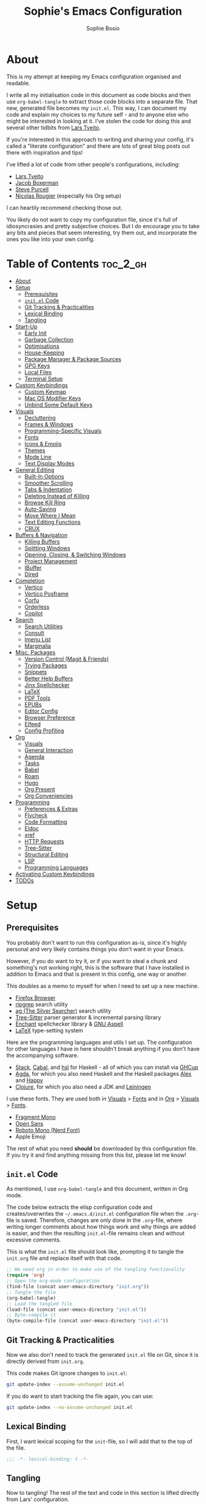 
#+TITLE: Sophie's Emacs Configuration
#+AUTHOR: Sophie Bosio
:PROPERTIES:
#+PROPERTY: header-args :tangle yes
#+OPTIONS: toc:2
#+STARTUP: overview
:END:

[[./images/config-screenshot.png]]

* About

This is my attempt at keeping my Emacs configuration organised and readable.

I write all my initialisation code in this document as code blocks and then use
=org-babel-tangle= to extract those code blocks into a separate file. That new,
generated file becomes my =init.el=. This way, I can document my code and explain
my choices to my future self - and to anyone else who might be interested in looking at it. I've stolen the code for doing this and several other tidbits from [[https://github.com/larstvei/dot-emacs/blob/master/init.org][Lars Tveito]].

If you're interested in this approach to writing and sharing your config, it's
called a "literate configuration" and there are lots of great blog posts out
there with inspiration and tips!

I've lifted a lot of code from other people's configurations, including:
- [[https://github.com/larstvei/dot-emacs/blob/master/init.org][Lars Tveito]]
- [[https://github.com/jakebox/jake-emacs][Jacob Boxerman]]
- [[https://github.com/purcell/emacs.d][Steve Purcell]]
- [[https://github.com/rougier][Nicolas Rougier]] (especially his Org setup)

I can heartily recommend checking those out.

You likely do not want to copy my configuration file, since it's full of idiosyncrasies and pretty subjective choices. But I do encourage you to take any bits and pieces that seem interesting, try them out, and incorporate the ones you like into your own config.

* Table of Contents :toc_2_gh:
- [[#about][About]]
- [[#setup][Setup]]
  - [[#prerequisites][Prerequisites]]
  - [[#initel-code][=init.el= Code]]
  - [[#git-tracking--practicalities][Git Tracking & Practicalities]]
  - [[#lexical-binding][Lexical Binding]]
  - [[#tangling][Tangling]]
- [[#start-up][Start-Up]]
  - [[#early-init][Early Init]]
  - [[#garbage-collection][Garbage Collection]]
  - [[#optimisations][Optimisations]]
  - [[#house-keeping][House-Keeping]]
  - [[#package-manager--package-sources][Package Manager & Package Sources]]
  - [[#gpg-keys][GPG Keys]]
  - [[#local-files][Local Files]]
  - [[#terminal-setup][Terminal Setup]]
- [[#custom-keybindings][Custom Keybindings]]
  - [[#custom-keymap][Custom Keymap]]
  - [[#mac-os-modifier-keys][Mac OS Modifier Keys]]
  - [[#unbind-some-default-keys][Unbind Some Default Keys]]
- [[#visuals][Visuals]]
  - [[#decluttering][Decluttering]]
  - [[#frames--windows][Frames & Windows]]
  - [[#programming-specific-visuals][Programming-Specific Visuals]]
  - [[#fonts][Fonts]]
  - [[#icons--emojis][Icons & Emojis]]
  - [[#themes][Themes]]
  - [[#mode-line][Mode Line]]
  - [[#text-display-modes][Text Display Modes]]
- [[#general-editing][General Editing]]
  - [[#built-in-options][Built-In Options]]
  - [[#smoother-scrolling][Smoother Scrolling]]
  - [[#tabs--indentation][Tabs & Indentation]]
  - [[#deleting-instead-of-killing][Deleting Instead of Killing]]
  - [[#browse-kill-ring][Browse Kill Ring]]
  - [[#auto-saving][Auto-Saving]]
  - [[#move-where-i-mean][Move Where I Mean]]
  - [[#text-editing-functions][Text Editing Functions]]
  - [[#crux][CRUX]]
- [[#buffers--navigation][Buffers & Navigation]]
  - [[#killing-buffers][Killing Buffers]]
  - [[#splitting-windows][Splitting Windows]]
  - [[#opening-closing--switching-windows][Opening, Closing, & Switching Windows]]
  - [[#project-management][Project Management]]
  - [[#ibuffer][IBuffer]]
  - [[#dired][Dired]]
- [[#completion][Completion]]
  - [[#vertico][Vertico]]
  - [[#vertico-posframe][Vertico Posframe]]
  - [[#corfu][Corfu]]
  - [[#orderless][Orderless]]
  - [[#copilot][Copilot]]
- [[#search][Search]]
  - [[#search-utilities][Search Utilities]]
  - [[#consult][Consult]]
  - [[#imenu-list][Imenu List]]
  - [[#marginalia][Marginalia]]
- [[#misc-packages][Misc. Packages]]
  - [[#version-control-magit--friends][Version Control (Magit & Friends)]]
  - [[#trying-packages][Trying Packages]]
  - [[#snippets][Snippets]]
  - [[#better-help-buffers][Better Help Buffers]]
  - [[#jinx-spellchecker][Jinx Spellchecker]]
  - [[#latex][LaTeX]]
  - [[#pdf-tools][PDF Tools]]
  - [[#epubs][EPUBs]]
  - [[#editor-config][Editor Config]]
  - [[#browser-preference][Browser Preference]]
  - [[#elfeed][Elfeed]]
  - [[#config-profiling][Config Profiling]]
- [[#org][Org]]
  - [[#visuals-1][Visuals]]
  - [[#general-interaction][General Interaction]]
  - [[#agenda][Agenda]]
  - [[#tasks][Tasks]]
  - [[#babel][Babel]]
  - [[#roam][Roam]]
  - [[#hugo][Hugo]]
  - [[#org-present][Org Present]]
  - [[#org-conveniencies][Org Conveniencies]]
- [[#programming][Programming]]
  - [[#preferences--extras][Preferences & Extras]]
  - [[#flycheck][Flycheck]]
  - [[#code-formatting][Code Formatting]]
  - [[#eldoc][Eldoc]]
  - [[#xref][xref]]
  - [[#http-requests][HTTP Requests]]
  - [[#tree-sitter][Tree-Sitter]]
  - [[#structural-editing][Structural Editing]]
  - [[#lsp][LSP]]
  - [[#programming-languages][Programming Languages]]
- [[#activating-custom-keybindings][Activating Custom Keybindings]]
- [[#todos][TODOs]]

* Setup
** Prerequisites

You probably don't want to run this configuration as-is, since it's highly personal and very likely contains things you don't want in your Emacs.

However, if you do want to try it, or if you want to steal a chunk and something's not working right, this is the software that I have installed in addition to Emacs and that is present in this config, one way or another.

This doubles as a memo to myself for when I need to set up a new machine.

- [[https://www.mozilla.org/en-US/firefox/][Firefox Browser]]
- [[https://github.com/BurntSushi/ripgrep][ripgrep]] search utility
- [[https://github.com/ggreer/the_silver_searcher][ag (The Silver Searcher)]] search utility
- [[https://tree-sitter.github.io/tree-sitter/][Tree-Sitter]] parser generator & incremental parsing library
- [[https://github.com/AbiWord/enchant][Enchant]] spellchecker library & [[https://aspell.net/][GNU Aspell]]
- [[https://www.tug.org/interest.html#free][LaTeX]] type-setting system

Here are the programming languages and utils I set up. The configuration for other languages I have in here shouldn't break anything if you don't have the accompanying software.

- [[https://docs.haskellstack.org/en/stable/][Stack]], [[https://www.haskell.org/cabal/][Cabal]], and [[https://github.com/haskell/haskell-language-server][hsl]] for Haskell - all of which you can install via [[https://www.haskell.org/ghcup/][GHCup]]
- [[https://agda.readthedocs.io/][Agda]], for which you also need Haskell and the Haskell packages [[https://haskell-alex.readthedocs.io/en/][Alex]] and [[https://haskell-happy.readthedocs.io/en/][Happy]]
- [[https://clojure.org/guides/install_clojure][Clojure]], for which you also need a JDK and [[https://leiningen.org/][Leiningen]]

I use these fonts. They are used both in [[#visuals][Visuals]] > [[#fonts][Fonts]] and in [[#org][Org]] > [[#visuals-1][Visuals]] > [[#fonts-1][Fonts]].

- [[https://github.com/weiweihuanghuang/fragment-mono][Fragment Mono]]
- [[https://fonts.google.com/specimen/Open+Sans][Open Sans]]
- [[https://www.nerdfonts.com/font-downloads][Roboto Mono (Nerd Font)]]
- Apple Emoji

The rest of what you need *should* be downloaded by this configuration file. If you try it and find anything missing from this list, please let me know!

** =init.el= Code

As mentioned, I use =org-babel-tangle= and this document, written in Org mode.

The code below extracts the elisp configuration code and creates/overwrites the
=~/.emacs.d/init.el= configuration file when the =.org=-file is saved.
Therefore, changes are only done in the =.org=-file, where writing longer
comments about how things work and why things are added is easier, and then the resulting =init.el=-file remains clean and without excessive comments.

This is what the =init.el= file should look like, prompting it to tangle the =init.org= file and replace itself with that code.

#+BEGIN_SRC emacs-lisp :tangle no
;; We need org in order to make use of the tangling functionality
(require 'org)
;; Open the org-mode configuration
(find-file (concat user-emacs-directory "init.org"))
;; Tangle the file
(org-babel-tangle)
;; Load the tangled file
(load-file (concat user-emacs-directory "init.el"))
;; Byte-compile it
(byte-compile-file (concat user-emacs-directory "init.el"))
#+END_SRC

** Git Tracking & Practicalities

Now we also don't need to track the generated =init.el= file on Git, since it is directly derived from =init.org=.

This code makes Git ignore changes to =init.el=:

#+BEGIN_SRC sh :tangle no
git update-index --assume-unchanged init.el
#+END_SRC

If you do want to start tracking the file again, you can use:

#+BEGIN_SRC sh :tangle no
git update-index --no-assume-unchanged init.el
#+END_SRC

** Lexical Binding

First, I want lexical scoping for the =init=-file, so I will add that to the top of the file.

#+BEGIN_SRC emacs-lisp
;;; -*- lexical-binding: t -*-
#+END_SRC

** Tangling

Now to tangling! The rest of the text and code in this section is lifted directly from Lars' configuration.

The =init.el= should (after the first run) mirror the source blocks in the =init.org=. We can use =C-c C-v t= to run =org-babel-tangle=, which extracts the code blocks from the current file into a source-specific file (in this case a =.el=-file).

To avoid doing this each time a change is made we can add a function to the =after-save-hook= ensuring to always tangle and byte-compile =.org=-document after changes.

#+BEGIN_SRC emacs-lisp
   (defun tangle-init ()
     "If the current buffer is init.org the code-blocks are
   tangled, and the tangled file is compiled."
     (when (equal (buffer-file-name)
                  (expand-file-name (concat user-emacs-directory "init.org")))
       ;; Avoid running hooks when tangling.
       (let ((prog-mode-hook nil))
         (org-babel-tangle)
         (byte-compile-file (concat user-emacs-directory "init.el")))))

   (add-hook 'after-save-hook 'tangle-init)
   #+END_SRC

* Start-Up
** Early Init

Emacs 27 introduced =early-init.el=, which is like =init.el= but ran before that, and before the UI and packages are initialised. I've taken code snippets from other configs to put in my =early-init.el= and the blocks in this section tangle to =early-init.el= instead of =init.el=.

In particular, the code below is a combination of code from:
- [[https://github.com/ogdenwebb/snug-emacs/blob/main/early-init.el][ogdenwebb's snug-emacs]]
- [[https://github.com/mnewt/dotemacs/blob/master/early-init.el][mnewt's dotemacsl]]
- [[https://github.com/jamescherti/minimal-emacs.d/blob/main/early-init.el][jamescherti's minimal emacs]]

#+begin_src emacs-lisp :tangle early-init.el
;;; -*- lexical-binding: t -*-

;; Defer garbage collection
(setq gc-cons-percentage 0.6)

;; Change default max size for reading processes
(setq read-process-output-max (* 1024 1024)) ;; 1mb

(set-language-environment "UTF-8")

;; Set-language-environment sets default-input-method, which is unwanted.
(setq default-input-method nil)

;; Prefer loading newer compiled files
(setq load-prefer-newer t)

;; Prevent the glimpse of un-styled Emacs by disabling these UI elements early.
(setq default-frame-alist
      '((vertical-scroll-bars . nil)
        (menu-bar-lines       . 0)
        (tool-bar-lines       . 0)))

;; Resizing the Emacs frame can be a terribly expensive part of changing the
;; font. By inhibiting this, we easily halve startup times with fonts that are
;; larger than the system default.
(setq frame-inhibit-implied-resize t
      frame-resize-pixelwise       t)

;; Font compacting can be very resource-intensive, especially when rendering
;; icon fonts on Windows. This will increase memory usage.
(setq inhibit-compacting-font-caches t)

;; Ignore X resources; its settings would be redundant with the other settings
;; in this file and can conflict with later config (particularly where the
;; cursor color is concerned).
(advice-add #'x-apply-session-resources :override #'ignore)

;; A second, case-insensitive pass over `auto-mode-alist' is time wasted.
;; No second pass of case-insensitive search over auto-mode-alist.
(setq auto-mode-case-fold nil)

;; Disable bidirectional text scanning for a modest performance boost.
(setq-default bidi-display-reordering  'left-to-right
              bidi-paragraph-direction 'left-to-right)

;; Unset `file-name-handler-alist' too (temporarily). Every file opened and
;; loaded by Emacs will run through this list to check for a proper handler for
;; the file, but during startup, it won’t need any of them.
(defvar file-name-handler-alist-old file-name-handler-alist)
(setq file-name-handler-alist nil)
(add-hook 'emacs-startup-hook
          (lambda ()
            (setq file-name-handler-alist file-name-handler-alist-old)))

;; For LSP mode, use plists for deserialization
;; For more info, see https://emacs-lsp.github.io/lsp-mode/page/performance/#use-plists-for-deserialization
(setenv "LSP_USE_PLISTS" "true")

;; Remove "For information about GNU Emacs..." message at startup
(advice-add #'display-startup-echo-area-message :override #'ignore)

;; Suppress the vanilla startup screen completely. Even if disabled with
;; `inhibit-startup-screen', it would still initialize anyway.
(advice-add #'display-startup-screen :override #'ignore)

;; Shave seconds off startup time by starting the scratch buffer in
;; `fundamental-mode'
(setq initial-major-mode 'fundamental-mode
      initial-scratch-message nil)

;; Disable startup screens and messages
(setq inhibit-splash-screen t)
#+end_src

From [[https://emacsnotes.wordpress.com/2022/09/11/three-bonus-keys-c-i-c-m-and-c-for-your-gui-emacs-all-with-zero-headache/][this blog post]] on the blog Emacs Notes, I've also lifted this piece of code that goes into =early-init.el=. Normally, the three keys =C-i=, =C-m= and =C-[= are reserved in GUI Emacs to match expected behaviour in terminal Emacs, and terminal applications generally. They're bound to =TAB=, =RET= and =ESC=, respectively.

But we can unlock them by giving the keys explicit names in =early-init.el= and using the new, named keys in our config if we surround the keybinding with chevrons. So, below I've called =C-i= by the "name" =C-i=. But since it's a name and not a literal key, I need to write =<C-i>= when I want to use the key to define a binding.

#+begin_src emacs-lisp :tangle early-init.el
(add-hook
 'after-make-frame-functions
 (defun setup-blah-keys (frame)
   (with-selected-frame frame
     (when (display-graphic-p) ; don't remove this condition, if you want
                               ; terminal Emacs to be usable
       (define-key input-decode-map (kbd "C-i") [C-i])
       (define-key input-decode-map (kbd "C-[") [C-lsb]) ; left square bracket
       (define-key input-decode-map (kbd "C-m") [C-m])))))
#+end_src

** Garbage Collection

Famously, the Emacs garbage collector can impede startup times quite dramatically. Therefore, a common tweak is to disable the garbage collector during initialisation, and then resetting it afterwards. Luckily, there exists a package exactly for this purpose called the [[https://github.com/emacsmirror/gcmh][Garbage Collector Magic Hack]]-

#+BEGIN_SRC emacs-lisp
(use-package gcmh
  :config
  (gcmh-mode 1))
#+END_SRC

** Optimisations

We can set the =file-name-handler-alist=, which is supposed to help startup times a little.

#+begin_src emacs-lisp
(setq file-name-handler-alist-original file-name-handler-alist)
(setq file-name-handler-alist nil)
#+end_src

I also get quite a lot of compilation warnings, especially from native compilation, but they are usually safe to ignore.

#+begin_src emacs-lisp
(setq native-comp-async-report-warnings-errors 'silent) ;; native-comp warning
(setq byte-compile-warnings '(not free-vars unresolved noruntime lexical make-local))
#+end_src

Disable warnings about obsolete functions when compiling.

#+begin_src emacs-lisp
(eval-when-compile
  (dolist (sym '(cl-flet lisp-complete-symbol))
    (setplist sym (use-package-plist-delete
                   (symbol-plist sym) 'byte-obsolete-info))))
#+end_src

This is an optimisation borrowed from Doom Emacs' =core.el=.

#+begin_src emacs-lisp
(setq which-func-update-delay 1.0)
#+end_src

Fix IO bugs.

#+begin_src emacs-lisp
(setq process-adaptive-read-buffering nil)
(setq read-process-output-max (* 4 1024 1024))
#+end_src

Prevent Emacs from freezing when updating ELPA.

#+begin_src emacs-lisp
(setq gnutls-algorithm-priority "NORMAL:-VERS-TLS1.3")
#+end_src

Make sure we're using the correct native compilation cache.

#+begin_src emacs-lisp
(setq native-comp-eln-load-path '("~/.emacs.d/eln-cache/"))
#+end_src

** House-Keeping

Then I want to do some house keeping. First, let's set the Emacs user
and default directories explicitly:

#+BEGIN_SRC emacs-lisp
(setq user-emacs-directory "~/.emacs.d/")
(setq default-directory "~/")
#+END_SRC

Set UFT-8 as preferred coding system.

#+BEGIN_SRC emacs-lisp
(set-language-environment    "UTF-8")
(setq locale-coding-system   'utf-8)
(prefer-coding-system        'utf-8)
(set-default-coding-systems  'utf-8)
(set-terminal-coding-system  'utf-8)
(set-keyboard-coding-system  'utf-8)
(set-selection-coding-system 'utf-8)
#+END_SRC

Don't warn me when opening files unless over 50 MB.

#+begin_src emacs-lisp
(setq large-file-warning-threshold (* 50 1024 1024))
#+end_src

From [[https://github.com/jamescherti/minimal-emacs.d/blob/8d975e882026f1433086e6dcf86c1b9acaac61a1/init.el#L159-L173][minimal-emacs.d]], don't create tons of lockfiles or backup files.

#+begin_src emacs-lisp
(setq create-lockfiles nil)
(setq make-backup-files nil)

(setq backup-directory-alist
      `(("." . ,(expand-file-name "backup" user-emacs-directory))))
(setq tramp-backup-directory-alist backup-directory-alist)

(setq backup-by-copying-when-linked t)
(setq backup-by-copying             t) ; Backup by copying rather renaming
(setq delete-old-versions           t) ; Delete excess backup versions silently
(setq version-control               t) ; Use version numbers for backup files
(setq kept-new-versions             5)
(setq kept-old-versions             5)
#+end_src

** Package Manager & Package Sources

To manage downloaded packages, Emacs comes with =package.el= installed. In
addition, I want to use =use-package=, so let's make sure we have those loaded.

#+begin_src emacs-lisp
(require 'package)
(require 'use-package)
(require 'use-package-ensure)
(setq use-package-always-ensure t)
#+end_src

Next, I'll set up my package sources. These are very common and well-maintained mirrors.

#+BEGIN_SRC emacs-lisp
(setq package-archives
      '(("GNU ELPA"     . "https://elpa.gnu.org/packages/")
        ("MELPA"        . "https://melpa.org/packages/")
        ("ORG"          . "https://orgmode.org/elpa/")
        ("MELPA Stable" . "https://stable.melpa.org/packages/")
        ("nongnu"       . "https://elpa.nongnu.org/nongnu/"))
      package-archive-priorities
      '(("GNU ELPA"     . 20)
        ("MELPA"        . 15)
        ("ORG"          . 10)
        ("MELPA Stable" . 5)
        ("nongnu"       . 0)))
(package-initialize)
#+END_SRC

** GPG Keys

I want to use the standard GPG keyring for Emacs as well.

#+BEGIN_SRC emacs-lisp
(setq package-gnupghome-dir "~/.gnupg")
#+END_SRC

** Local Files

I have a folder with extensions that have been downloaded manually. I'll add these to the =load-path= so Emacs knows where to look for them. My folder is called "local-lisp".

#+BEGIN_SRC emacs-lisp
(defvar local-lisp (concat user-emacs-directory "local-lisp/"))
(add-to-list 'load-path  local-lisp)
(let ((default-directory local-lisp))
  (normal-top-level-add-subdirs-to-load-path))
#+END_SRC

I'll initialise some lists to an empty list. I'll add to the lists both in =private.el= and further down in this file, so it's important that the variable already exists.

#+begin_src emacs-lisp
(setq org-agenda-files '())
(setq register-alist '())
(setq projectile-project-search-path '())
#+end_src

And add custom settings from =custom.el= and private settings from =private.el= if they exist.

#+begin_src emacs-lisp
(add-hook
 'after-init-hook
 (lambda ()
   (let ((init-file (concat user-emacs-directory "init.el"))
         (private-file (concat user-emacs-directory "private.el"))
		 (custom-file (concat user-emacs-directory "custom.el")))
     (when (file-exists-p private-file)
       (load-file private-file))
     (when (file-exists-p custom-file)
       (load-file custom-file))
     (server-start))))
#+end_src

** Terminal Setup

Track current directory in shell.

#+begin_src emacs-lisp
(dirtrack-mode t)
#+end_src

*** Mac OS Environment Variables

On Mac, the environment variables aren't synchronised automatically between the
shell and Emacs.
[[https://github.com/purcell/exec-path-from-shell][exec-path-from-shell]] fixes that.

#+begin_src emacs-lisp
(use-package exec-path-from-shell
  :if (memq window-system '(mac ns))
  :config
  (exec-path-from-shell-initialize))
#+end_src

On Mac, I ran into some trouble with my shell, so I specify the shell as a safeguard against random errors.

#+begin_src emacs-lisp
(when (eq system-type 'darwin)
  (setq vterm-shell "/opt/homebrew/bin/fish"))
#+end_src

*** DWIM Shell Commands

 [[https://github.com/xenodium/dwim-shell-command][DWIM Shell Commands]] ("Do What I Mean" shell commands) are a collection of command-line utilities integrated with Emacs. We'll load the optional package with pre-configured commands as well.

 #+begin_src emacs-lisp
 (use-package dwim-shell-command
   :defer t
   :init (require 'dwim-shell-commands))
 #+end_src

* Custom Keybindings
** Custom Keymap

I keep a custom keybinding map that I add to per package, and then activate at
the end of the configuration. This keeps my custom bindings from being
overwritten by extensions' own bindings.

The first step is to create the custom keybinding map. We'll add bindings to it
throughout the config, and then activate it at the end of the config file, at
[[#activating-custom-keybindings][Activating Custom Keybindings]].

#+begin_src emacs-lisp
(defvar custom-bindings-map (make-keymap)
  "A keymap for custom keybindings.")
#+end_src

** Mac OS Modifier Keys

On a Mac, I would want to add some specific settings. As a note to myself, I
have the following settings in Mac OS:

#+begin_src
caps-lock -> control (ctrl)
control   -> control (ctrl)
option    -> option  (alt)
command   -> command (meta)
#+end_src

#+begin_src emacs-lisp
(setq mac-command-modifier       'meta
      mac-right-command-modifier 'meta
      mac-option-modifier        nil
      mac-right-option-modifier  nil)
#+end_src

** Unbind Some Default Keys

Some of the default keybindings are annoying, so let's unbind them.

I never mean to press =C-x C-z=, which hides the current Emacs frame.

I also don't like using =C-<wheel up/down>= to zoom, which I often do accidentally.

And I never want to suspend the Emacs frame with =C-z=.

#+begin_src emacs-lisp
(global-unset-key (kbd "C-x C-z"))
(global-unset-key (kbd "C-<wheel-up>"))
(global-unset-key (kbd "C-<wheel-down>"))
(global-unset-key (kbd "C-z"))
#+end_src

* Visuals
** Decluttering

Let's declutter a little. This should have gone into =early-init.el=, but I get
strange compilation warnings (optimiser says there's too much on the stack).

#+begin_src emacs-lisp
(dolist (mode
         '(tool-bar-mode       ;; Remove toolbar
           scroll-bar-mode     ;; Remove scollbars
           menu-bar-mode       ;; Remove menu bar
           blink-cursor-mode)) ;; Solid cursor, not blinking
  (funcall mode 0))
#+end_src

This wouldn't go into =early-init= anyways.

#+begin_src emacs-lisp
(setq inhibit-startup-message           t       ;; No startup message
      inhibit-startup-echo-area-message t       ;; No startup message in echo area
      inhibit-startup-screen            t       ;; No default startup screen
      initial-buffer-choice             t       ;; *scratch* is default startup buffer
      initial-major-mode                'fundamental-mode
      ring-bell-function                'ignore ;; No bell
      display-time-default-load-average nil     ;; Don't show me load time
      scroll-margin                     0       ;; Space between top/bottom
      use-dialog-box                    nil)    ;; Disable dialog
#+end_src

** Frames & Windows
*** Open in Fullscreen

When I open Emacs, I want it to open maximised and fullscreen by default.

#+BEGIN_SRC emacs-lisp
(add-to-list 'default-frame-alist     '(fullscreen . maximized))
;; (add-hook 'window-setup-hook          'toggle-frame-fullscreen t)  ;; F11
#+END_SRC

*** Frame Transparency

This doesn't work ideally, but it does the job. I use it very rarely.

#+begin_src emacs-lisp
 (defun toggle-transparency ()
   (interactive)
   (let ((alpha (frame-parameter nil 'alpha)))
     (set-frame-parameter
      nil 'alpha
      (if (eql (cond ((numberp alpha) alpha)
                     ((numberp (cdr alpha)) (cdr alpha))
                     ;; Also handle undocumented (<active> <inactive>) form.
                     ((numberp (cadr alpha)) (cadr alpha)))
               100)
          '(90 . 55) '(100 . 100)))))
 (global-set-key (kbd "C-c h t") 'toggle-transparency)
#+end_src

*** Frame Border

I want a small border around the whole frame, because I think it looks nicer.

#+BEGIN_SRC emacs-lisp
(add-to-list 'default-frame-alist '(internal-border-width . 16))
#+END_SRC

Some settings to fringes.

#+begin_src emacs-lisp
(set-fringe-mode 10)                          ;; Set fringe width to 10

(setq-default fringes-outside-margins nil)
(setq-default indicate-buffer-boundaries nil) ;; Otherwise shows a corner icon on the edge
(setq-default indicate-empty-lines nil)       ;; Otherwise there are weird fringes on blank lines

(set-face-attribute 'header-line t :inherit 'default)
#+end_src

*** Title Bar on Mac OS

I use [[https://github.com/d12frosted/homebrew-emacs-plus][Emacs Plus]] port for Mac OS. With it, you can get a transparent title bar (i.e., title bar is same colour as theme background) which I think is really nice.

First, install Emacs Plus.

#+begin_src shell :tangle no
# enable tap
brew tap d12frosted/emacs-plus

# install
brew install emacs-plus [options]
#+end_src

Then add the corresponding settings to your =init=-file.

There are two different styles you can choose from. You can have absolutely no title bar on your window or you can have a transparent bar, which still has the three stoplight buttons in the upper-left corner.

For natural title bar, use =ns-transparent-titlebar= and for no title bar, use =undecorated= or =undercorated-round=.

I also set some other options. For example, I don't need info in the title bar about which buffer is in focus, since this info is already in the mode line. I found these options in [[https://notes.alexkehayias.com/emacs-natural-title-bar-with-no-text-in-macos/][this blog post]].

#+begin_src emacs-lisp
(when (eq system-type 'darwin)
  ; no title bar
  (add-to-list 'default-frame-alist '(undecorated-round . t))
  ; don't use proxy icon
  (setq ns-use-proxy-icon nil)
  ; don't show buffer name in title bar
  (setq frame-title-format ""))
#+end_src

Finally, in your terminal, run these commands to use transparent title bar and
to hide the icon from the middle of the title bar. I found these in the
aforementioned blog post and in the Emacs-Mac Port's
[[https://github.com/railwaycat/homebrew-emacsmacport/wiki/Natural-Title-Bar][wiki page]] on the subject.

#+begin_src shell :tangle no
# for dark themes
defaults write org.gnu.Emacs TransparentTitleBar DARK

# for light themes
defaults write org.gnu.Emacs TransparentTitleBar LIGHT

# hide document icon from title bar
defaults write org.gnu.Emacs HideDocumentIcon YES
#+end_src

*** Plain Title Bar on GNOME

On GNOME, I can't get a transparent/native title bar. But I can remove the text from the middle, so it's completely plain.

#+begin_src emacs-lisp
(when (eq system-type 'gnu/linux)
  ; don't show buffer name in title bar
  (setq frame-title-format nil)
  ; no title bar
  (add-to-list 'default-frame-alist '(undecorated . t))
  ; add small border to enable drag/resize
  (add-to-list 'default-frame-alist '(drag-internal-border . 1)))
#+end_src

** Programming-Specific Visuals
*** Cursor

I prefer a bar cursor over a block cursor.

#+begin_src emacs-lisp
(setq-default cursor-type 'bar)
#+end_src

Having a thin cursor can make it hard to see where you are after switching buffers or jumping around. [[https://github.com/Malabarba/beacon][Beacon]] highlights your cursor temporarily, which immediately answers the question "Woah, where am I now?"

#+begin_src emacs-lisp
(use-package beacon
  :defer t
  :init  (beacon-mode 1)
  :bind (:map custom-bindings-map ("C-:" . beacon-blink))
  :config
  (setq beacon-blink-when-window-scrolls nil))
#+end_src

*** Styling Delimiters

When coding, I want my delimiters (parentheses, brackets, etc.) to be colourised
in pairs. [[https://github.com/Fanael/rainbow-delimiters/tree/7919681b0d883502155d5b26e791fec15da6aeca][rainbow-delimiters]] does exactly that.

#+begin_src emacs-lisp
(use-package rainbow-delimiters
  :hook (prog-mode-hook . rainbow-delimiters-mode))
#+end_src

Also, please highlight matching parentheses/delimiters.

#+begin_src emacs-lisp
(show-paren-mode t) ;; Highlight matching parentheses
#+end_src

*** Line Numbers

I usually only need line numbers in programming mode.

#+BEGIN_SRC emacs-lisp
(add-hook 'prog-mode-hook 'display-line-numbers-mode)
#+END_SRC

*** Uniquify Buffers

When opening the files =foo/bar/name= and =baz/bar/name=, use forward slashes to
distinguish them. Default behaviour is angle brackets, which would yield =name<foo/bar>= and =name<baz/bar>=..

#+begin_src emacs-lisp
(require 'uniquify)
(setq uniquify-buffer-name-style 'forward)
#+end_src

*** Highlight Long Lines

Highlight lines over 120 characters long.

#+begin_src emacs-lisp
(setq my-whitespace-style '(face tabs lines-tail)
      whitespace-style my-whitespace-style
      whitespace-line-column 120
      fill-column 120
      whitespace-display-mappings
      '((space-mark 32 [183] [46])
        (newline-mark 10 [36 10])
        (tab-mark 9 [9655 9] [92 9])))

;; in e.g. clojure-mode-hook
;; (whitespace-mode 1)
;; or globally
;; (global-whitespace-mode 1)
(add-hook 'prog-mode 'whitespace-mode)
#+end_src

** Fonts
*** Default, Fixed, and Variable Fonts

Please note that I scale and set Org-specific faces in the [[#visuals-1][Org > Visuals]] section.

For the fixed-pitch font, I'm using the excellent [[https://github.com/weiweihuanghuang/fragment-mono][Fragment Mono]], which
has great ligature support.

I have Open Sans configured as my variable-pitch font.

#+begin_src emacs-lisp
(defvar soph/font-height 115)

(when (eq system-type 'darwin)
  (setq soph/font-height 120))

(when (member "Fragment Mono" (font-family-list))
  (set-face-attribute 'default nil :font "Fragment Mono" :height soph/font-height)
  (set-face-attribute 'fixed-pitch nil :family "Fragment Mono"))

(when (member "Open Sans" (font-family-list))
  (set-face-attribute 'variable-pitch nil :family "Open Sans"))
#+end_src

*** Mixed Pitch Fonts

[[https://gitlab.com/jabranham/mixed-pitch][mixed-pitch]] allows you to mix fixed and variable pitched faces in Org and LaTeX mode.

#+begin_src emacs-lisp
(use-package mixed-pitch
  :defer t
  :hook ((org-mode   . mixed-pitch-mode)
         (LaTeX-mode . mixed-pitch-mode)))
#+end_src

*** Ligatures

The package =ligature.el= provides support for displaying the ligatures of
fonts that already have ligatures. Mine does, and seems to work just fine out
of the box with the ligatures defined on the package's page,

#+begin_src emacs-lisp
(defvar ligature-def '("|||>" "<|||" "<==>" "<!--" "####" "~~>" "***" "||=" "||>"
                       ":::" "::=" "=:=" "===" "==>" "=!=" "=>>" "=<<" "=/=" "!=="
                       "!!." ">=>" ">>=" ">>>" ">>-" ">->" "->>" "-->" "---" "-<<"
                       "<~~" "<~>" "<*>" "<||" "<|>" "<$>" "<==" "<=>" "<=<" "<->"
                       "<--" "<-<" "<<=" "<<-" "<<<" "<+>" "</>" "###" "#_(" "..<"
                       "..." "+++" "/==" "///" "_|_" "www" "&&" "^=" "~~" "~@" "~="
                       "~>" "~-" "**" "*>" "*/" "||" "|}" "|]" "|=" "|>" "|-" "{|"
                       "[|" "]#" "::" ":=" ":>" ":<" "$>" "==" "=>" "!=" "!!" ">:"
                       ">=" ">>" ">-" "-~" "-|" "->" "--" "-<" "<~" "<*" "<|" "<:"
                       "<$" "<=" "<>" "<-" "<<" "<+" "</" "#{" "#[" "#:" "#=" "#!"
                       "##" "#(" "#?" "#_" "%%" ".=" ".-" ".." ".?" "+>" "++" "?:"
                       "?=" "?." "??" ";;" "/*" "/=" "/>" "//" "__" "~~" "(*" "*)"
                       "\\\\" "://"))

(use-package ligature
  :config
  (ligature-set-ligatures 'prog-mode ligature-def)
  (global-ligature-mode t))
#+end_src

*** Zoom

The default zoom step is a little much on my Linux (Gnome 46) laptop, so let's decrease it a little from its default value of 1.2.

#+begin_src emacs-lisp
(setq text-scale-mode-step 1.1)
#+end_src

Beyond that, I often want to scale *all* the text in the UI when I change text size. Purcell's [[https://github.com/purcell/default-text-scale][default-text-scale]] does that, so I'll rebind the standard =C-x C-+=, =C-x C--= and =C-x C-0= to the =default-text-scale= functions.

#+begin_src emacs-lisp
(use-package default-text-scale
  :defer t
  :bind (:map custom-bindings-map
              ("C-x C-+" . default-text-scale-increase)
              ("C-x C--" . default-text-scale-decrease)
              ("C-x C-0" . default-text-scale-reset)))
#+end_src

** Icons & Emojis

Add =nerd-icons=.

#+begin_src emacs-lisp
(use-package nerd-icons)
#+end_src

I also want to be able to display emojis with the Apple emoji font. I usually
don't use it, though, so I won't activate the global mode.

#+BEGIN_SRC emacs-lisp
(use-package emojify
  :config
  (when (member "Apple Color Emoji" (font-family-list))
    (set-fontset-font
      t 'symbol (font-spec :family "Apple Color Emoji") nil 'prepend)))
#+END_SRC

** Themes

I really like the =doom-themes= package, in particular their port of the [[https://www.nordtheme.com/][Nord theme]].

#+BEGIN_SRC emacs-lisp
(use-package doom-themes
  :config
  (setq doom-themes-enable-bold t     ; if nil, bold is universally disabled
        doom-themes-enable-italic t)) ; if nil, italics is universally disabled
#+END_SRC

I also have a custom light theme I'm working on called South. Let's pull it down from GitHub.

#+begin_src emacs-lisp
(use-package south-theme
  :vc (:url "https://github.com/SophieBosio/south"
       :rev :newest
       :branch "main"))
#+end_src

And I don't want Emacs to ask me before changing to one of the themes I've used before.

#+begin_src emacs-lisp
(setq custom-safe-themes t)
#+end_src

*** Default Dark & Light Themes

My favourite dark theme is =doom-nord=. I haven't been able to find any light themes I really love, so I made South to act as Nord's bright counterpart. I'll set these two as my default dark and light themes respectively, and load the dark theme by default.

I'll also define a default accent colour, which is used in packages like =eval-sexp-fu=, or wherever I need to define a popping colour outside the theme itself.

#+begin_src emacs-lisp
(defvar soph/default-dark-theme  'doom-nord)
(defvar soph/default-light-theme 'south)

(defvar soph/default-dark-accent-colour  "SkyBlue4")
(defvar soph/default-light-accent-colour "#D9EDFC")

(load-theme soph/default-dark-theme t)
#+end_src

*** Changing Theme With System Theme

[[https://github.com/LionyxML/auto-dark-emacs][auto-dark-emacs]] is a package for switching themes with the system theme. It works both on Linux and on MacOS.

In the hook, I'll set the colour of the =eval-sexp-fu= flash to the =default-{dark/light}-accent-colour=.

For some reason, my light themes leave some fragments that disappear when I load the theme twice, so I'll do that too.

#+begin_src emacs-lisp
(use-package autothemer
  :defer t)

(use-package auto-dark
  :ensure t
  :hook ((auto-dark-dark-mode
          .
          (lambda ()
            (interactive)
            (progn
              (custom-set-faces
               `(eval-sexp-fu-flash
                 ((t (:background
                      ,soph/default-dark-accent-colour)))))
              `(load-theme ,soph/default-dark-theme t))))
         (auto-dark-light-mode
          .
          (lambda ()
            (interactive)
            (progn
              (custom-set-faces
               `(eval-sexp-fu-flash
                 ((t (:background
                      ,soph/default-light-accent-colour)))))
              `(load-theme ,soph/default-light-theme t)))))
  :custom
  (auto-dark-themes                   `((,soph/default-dark-theme) (,soph/default-light-theme)))
  (auto-dark-polling-interval-seconds 5)
  (auto-dark-allow-osascript          t)
  :init (auto-dark-mode t))
#+end_src

We can even change the system theme from within Emacs using a [[https://github.com/xenodium/dwim-shell-command/][dwim-shell-command]] for Mac OS. The Gnome extension [[https://nightthemeswitcher.romainvigier.fr/][Night Theme Switcher]] takes care of things on my Linux machine.

#+begin_src emacs-lisp
(when (eq system-type 'darwin)
  (define-key custom-bindings-map (kbd "M-T") 'dwim-shell-commands-macos-toggle-dark-mode))
#+end_src

*** Conflict-Free Theme Changing

When changing themes interactively, as with =M-x load-theme=, the current custom theme is not disabled and this causes some weird issues. For example, the borders around posframes disappear. [[https://github.com/larstvei/dot-emacs?tab=readme-ov-file#advice][This snippet]] from Lars' config advises =load-theme= to always disable the currently enabled themes before switching.

#+begin_src emacs-lisp
(defun disable-custom-themes (theme &optional no-confirm no-enable)
  (mapc 'disable-theme custom-enabled-themes))

(advice-add 'load-theme :before #'disable-custom-themes)
#+end_src

** Mode Line
*** Column Number

Show current column number in mode line.

#+begin_src emacs-lisp
(column-number-mode t) ;; Show current column number in mode line
#+end_src

*** Custom Mode Line

Customising the default mode line is thankfully pretty easy. Note that I use the
[[https://github.com/rainstormstudio/nerd-icons.el][nerd-icons]] package for the VC branch symbol in the code below. I've also
borrowed some code from [[https://amitp.blogspot.com/2011/08/emacs-custom-mode-line.html][this blog post]] by Amit Patel on writing a custom mode
line.

This mode line is heavily inspired by Nicolas Rougier's [[https://github.com/rougier/nano-modeline][Nano Modeline]] and he
even helped me figure out [[https://www.reddit.com/r/emacs/comments/18ktlkg/comment/kdx3aam/?context=3][how to add vertical padding]] to it.

It has this shape:
=[ lambda <filename> <git branch name>                <LSP code actions> LLLL:CCCC ]=

Here's a screenshot of a small window where the mode line shows well. The number and a little star icon in the bottom right to tell me how many LSP code actions are available at point.

[[./images/mode-line-screenshot.png]]

#+begin_src emacs-lisp
(defvar lsp-modeline--code-actions-string nil)

(setq-default mode-line-format
  '("%e"
	(:propertize " " display (raise +0.4)) ;; Top padding
	(:propertize " " display (raise -0.4)) ;; Bottom padding

	(:propertize "λ " face font-lock-comment-face)
	mode-line-frame-identification
	mode-line-buffer-identification

	;; Version control info
	(:eval (when-let (vc vc-mode)
			 ;; Use a pretty branch symbol in front of the branch name
			 (list (propertize "   " 'face 'font-lock-comment-face)
                   ;; Truncate branch name to 50 characters
				   (propertize (truncate-string-to-width
                                (substring vc 5) 50)
							   'face 'font-lock-comment-face))))

	;; Add space to align to the right
	(:eval (propertize
			 " " 'display
			 `((space :align-to
					  (-  (+ right right-fringe right-margin)
						 ,(+ 3
                             (string-width (or lsp-modeline--code-actions-string ""))
                             (string-width "%4l:3%c")))))))

    ;; LSP code actions
    (:eval (or lsp-modeline--code-actions-string ""))
	
	;; Line and column numbers
	(:propertize "%4l:%c" face mode-line-buffer-id)))
#+end_src

*** Hide Mode Line

[[https://github.com/hlissner/emacs-hide-mode-line][hide-mode-line-mode]] is extracted from Doom Emacs, and does what it says on the tin. It can also be added to hooks to hide the mode line in certain modes. I have it bound to =C-c h m= - mneumonically "User command: Hide Modeline".

#+begin_src emacs-lisp
(use-package hide-mode-line
  :defer t
  :bind (:map custom-bindings-map ("C-c h m" . hide-mode-line-mode)))
#+end_src

** Text Display Modes
*** Olivetti

[[https://github.com/rnkn/olivetti][Olivetti]] is a minor mode for centering text. For convenience, I'll bind it to =C-c o= to activate/deactivate it on the fly.

#+BEGIN_SRC emacs-lisp
(use-package olivetti
  :defer t
  :config
  (setq olivetti-style t))
#+END_SRC

*** Adaptive Wrap

In addition, I use [[https://elpa.gnu.org/packages/adaptive-wrap.html][adaptive-wrap]] to visually wrap lines.

#+begin_src emacs-lisp
(use-package adaptive-wrap
  :defer t
  :hook (visual-line-mode . adaptive-wrap-prefix-mode))
#+end_src

*** Writeroom Mode

[[https://github.com/joostkremers/writeroom-mode][Writeroom Mode]] gives you a distraction-free writing environment.

#+begin_src emacs-lisp
(use-package writeroom-mode
  :defer t)
#+end_src

*** Focus

 [[https://github.com/larstvei/Focus][Focus]] dims surrounding text in a semantic manner (sentences,
 paragraphs, sections, code blocks, etc.) making it easier to, well,
 focus. I find this especially helpful when editing LaTeX.

 #+begin_src emacs-lisp
 (use-package focus
   :defer t)
 #+end_src

* General Editing
** Built-In Options

#+BEGIN_SRC emacs-lisp
(delete-selection-mode   t) ;; Replace selected text when yanking
(global-so-long-mode     t) ;; Mitigate performance for long lines
(global-visual-line-mode t) ;; Break lines instead of truncating them
(global-auto-revert-mode t) ;; Revert buffers automatically when they change
(recentf-mode            t) ;; Remember recently opened files
(savehist-mode           t) ;; Remember minibuffer prompt history
(save-place-mode         t) ;; Remember last cursor location in file
#+END_SRC

#+BEGIN_SRC emacs-lisp
(setq auto-revert-interval         1         ;; Refresh buffers fast
      auto-revert-verbose          nil       ;; Don't notify me about reverts
      echo-keystrokes              0.1       ;; Show keystrokes fast
      frame-inhibit-implied-resize 1         ;; Don't resize frame implicitly
      sentence-end-double-space    nil       ;; No double spaces
      recentf-max-saved-items      1000      ;; Show more recent files
      use-short-answers            t         ;; 'y'/'n' instead of 'yes'/'no' etc.
      save-interprogram-paste-before-kill t  ;; Save copies between programs
      history-length               25        ;; Only save the last 25 minibuffer prompts
      global-auto-revert-non-file-buffers t) ;; Revert Dired and other buffers
#+END_SRC

#+BEGIN_SRC emacs-lisp
(setq-default tab-width 4)  ;; Smaller tabs
#+END_SRC

** Smoother Scrolling

I want scrolling to be a *lot* slower than it is by default.

#+begin_src emacs-lisp
(setq scroll-conservatively            101
      mouse-wheel-follow-mouse         't
      mouse-wheel-progressive-speed    nil
      ;; Scroll 1 line at a time, instead of default 5
      ;; Hold shift to scroll faster and meta to scroll very fast
      mouse-wheel-scroll-amount        '(1 ((shift) . 3) ((meta) . 6)))

;; (Native) smooooooth scrolling
(pixel-scroll-mode)
(pixel-scroll-precision-mode)

(setq mac-redisplay-dont-reset-vscroll t
      mac-mouse-wheel-smooth-scroll    nil)
#+end_src

** Tabs & Indentation

One of the things that drove me the most insane when I first downloaded Emacs,
was the way it deals with indentation.

I want to use spaces instead of tabs. But if I'm working on a project that does
use tabs, I don't want to mess with other people's code, so I've used this
[[https://www.emacswiki.org/emacs/NoTabs][snippet]] from the Emacs Wiki to infer indentation style.

#+begin_src emacs-lisp
(defun infer-indentation-style ()
  "Default to no tabs, but use tabs if already in project"
  (let ((space-count (how-many "^  " (point-min) (point-max)))
        (tab-count   (how-many "^\t" (point-min) (point-max))))
    (if (> space-count tab-count) (setq-default indent-tabs-mode nil))
    (if (> tab-count space-count) (setq-default indent-tabs-mode t))))

(setq-default indent-tabs-mode nil)
(infer-indentation-style)
#+end_src

Set backtab to =indent-rigidly-left=. Then I can easily unindent regions that use
spaces instead of tabs.

#+begin_src emacs-lisp
(define-key custom-bindings-map (kbd "<backtab>") 'indent-rigidly-left)
#+end_src

And finally, make backspace remove the whole tab instead of just deleting one space.

#+begin_src emacs-lisp
(setq backward-delete-char-untabify-method 'hungry)
#+end_src

** Deleting Instead of Killing

Another thing that bothered me, was how the =backward-kill-word= command
(C-delete/backspace) would delete not only trailing backspaces, but everything
behind it until it had deleted a word. Additionally, this was automatically
added to the kill ring. With this the help of some regexps, it behaves more like normal Ctrl-Backspace.

The code is taken from [[https://emacs.stackexchange.com/a/30404][this]] and [[https://stackoverflow.com/a/12990359][this]] Stack Exchange/Overflow post.

#+BEGIN_SRC emacs-lisp
(defun soph/delete-dont-kill (arg)
  "Delete characters backward until encountering the beginning of a word.
   With argument ARG, do this that many times. Don't add to kill ring."
  (interactive "p")
  (delete-region (point) (progn (backward-word arg) (point))))

(defun soph/backward-delete ()
  "Delete a word, a character, or whitespace."
  (interactive)
  (cond
   ;; If you see a word, delete all of it
   ((looking-back (rx (char word)) 1)
    (soph/delete-dont-kill 1))
   ;; If you see a single whitespace and a word, delete both together
   ((looking-back (rx (seq (char word) (= 1 blank))) 1)
	(soph/delete-dont-kill 1))
   ;; If you see several whitespaces, delete them until the next word
   ((looking-back (rx (char blank)) 1)
    (delete-horizontal-space t))
   ;; If you see a single non-word character, delete that
   (t
    (backward-delete-char-untabify 1))))
#+END_SRC

Let's bind this in my custom keybindings map.

#+begin_src emacs-lisp
(define-key custom-bindings-map [C-backspace] 'soph/backward-delete)
#+end_src

** Browse Kill Ring

Speaking of killing text, it's nice to be able to browse the kill ring.

#+begin_src emacs-lisp
(use-package browse-kill-ring
  :defer t)
#+end_src

** Auto-Saving

To avoid clutter, let's put all the auto-saved files into one and the same directory.

#+BEGIN_SRC emacs-lisp
(defvar emacs-autosave-directory
  (concat user-emacs-directory "autosaves/")
  "This variable dictates where to put auto saves. It is set to a
  directory called autosaves located wherever your .emacs.d/ is
  located.")

;; Sets all files to be backed up and auto saved in a single directory.
(setq backup-directory-alist
      `((".*" . ,emacs-autosave-directory))
      auto-save-file-name-transforms
      `((".*" ,emacs-autosave-directory t)))
#+END_SRC

I prefer having my files save automatically. Any changes I don't want, I just
don't commit to git. I use =auto-save-buffers-enhanced= to automatically save all
buffers, not just the ones I have open.

But since saving this file - the =init.org=-file - triggers recompilation of
=init.el=, it's really annoying if this file is autosaved when I write to it.
Therefore, I'll disable automatic saving for this file in particular.

Normally, I have auto-saving on for programming, but it's super annoying when writing JS/TS because it keeps reformatting my code as I type. So let's turn it off and save manually instead.

#+BEGIN_SRC emacs-lisp
(use-package auto-save-buffers-enhanced
  :ensure t
  :config
  (auto-save-buffers-enhanced t)
  (setq auto-save-buffers-enhanced-exclude-regexps
        '("init.org"
          "\\(\\.js\\|\\.ts\\|\\.jsx\\|\\.tsx\\|\\.html\\)$")))
#+END_SRC

** Move Where I Mean

[[https://github.com/alezost/mwim.el][mwim]] (Move Where I Mean) takes semantics and indentation into account. This lets us rebind =C-a= and =C-e= to move to the beginning and end of a line while respecting indentation. I.e., don't move to the actual beginning of the line, but to indentation.

#+begin_src emacs-lisp
(use-package mwim
  :ensure t
  :bind (:map custom-bindings-map
              ("C-a" . mwim-beginning-of-code-or-line)
              ("C-e" . mwim-end-of-code-or-line)))
#+end_src

** Text Editing Functions
*** Expand Region

[[https://github.com/magnars/expand-region.el][expand-region]] expand the region (selected text) with semantic units (e.g.,
symbol, word, sentence, paragraph). It's super handy!

=M-q= is bound to =fill-paragraph=. I don't use that binding, but you might want to bind this to a different key combo if you do.

#+begin_src emacs-lisp
(use-package expand-region
  :defer t
  :bind (:map custom-bindings-map
              ("M-q" . er/expand-region)
              ("M-'" . er/contract-region)))
#+end_src

*** Filling/Unfilling

In Emacs, paragraphs can be padded by a bunch of newlines, meaning a what looks like a normal paragraph in Emacs (one line) is actually several lines with =\n= all over. This function removes those and makes the selected region one line again.

#+begin_src emacs-lisp
;;; Stefan Monnier <foo at acm.org>. It is the opposite of fill-paragraph
(defun unfill-paragraph (&optional region)
  "Takes a multi-line paragraph and makes it into a single line of text."
  (interactive (progn (barf-if-buffer-read-only) '(t)))
  (let ((fill-column (point-max))
		;; This would override `fill-column' if it's an integer.
		(emacs-lisp-docstring-fill-column t))
	(fill-paragraph nil region)))
;; Handy key definition
(define-key custom-bindings-map (kbd "C-c n q") 'unfill-paragraph)
#+end_src

*** Multiple Cursors & Symbol Overlay

[[https://github.com/magnars/multiple-cursors.el][multiple-cursors]] makes life so much easier! I often use it to create several cursors directly above one another. I'll trust myself to wield this power responsibly and set the variable =mc/always-run-for-all= to =t=, which disables the default behaviour prompting the user for confirmation when trying to do certain things with the multiple cursors.

#+begin_src emacs-lisp
(use-package multiple-cursors
  :defer t
  :functions
  mc/remove-fake-cursors
  mc/save-excursion
  mc/create-fake-cursor-at-point
  mc/maybe-multiple-cursors-mode
  :bind (:map custom-bindings-map
              ("M-n" . mc/mark-next-like-this)
              ("M-p" . mc/mark-previous-like-this))
  :config
  (setq mc/always-run-for-all t))
#+end_src

[[https://github.com/wolray/symbol-overlay][symbol-overlay]] highlights all occurrences of the symbol at point and allows to jump between them.

#+begin_src emacs-lisp
(use-package symbol-overlay
  :defer t
  :functions
  symbol-overlay-put
  symbol-overlay-mode
  :hook (prog-mode . symbol-overlay-mode)
  :bind (:map custom-bindings-map
              ("C-;" . symbol-overlay-put)
              ("M-N" . symbol-overlay-jump-next)
              ("M-P" . symbol-overlay-jump-previous)))
#+end_src

[[https://xenodium.com/its-all-up-for-grabs-and-it-compounds/][In his blog post]], Alvaro Ramirez (AKA Xenodium) demonstrates one of the best things in Emacs: Seeing things that are almost the way you want them and tweaking them with Elisp so they become that. He takes multiple-cursors and symbol-overlay and combines them. and Ramirez wrote a function that lets symbol-overlay communicate to multiple-cursors that this is where you should give me cursors. Edit all the things at once!  I think it's great, so let's use it and bind it to =C-;=.

#+begin_src emacs-lisp
(defun ar/mc-mark-all-symbol-overlays ()
  "Mark all symbol overlays using multiple cursors."
  (interactive)
  (mc/remove-fake-cursors)
  (when-let* ((overlays (symbol-overlay-get-list 0))
              (point (point))
              (point-overlay (seq-find
                              (lambda (overlay)
                                (and (<= (overlay-start overlay) point)
                                     (<= point (overlay-end overlay))))
                              overlays))
              (offset (- point (overlay-start point-overlay))))
    (setq deactivate-mark t)
    (mapc (lambda (overlay)
            (unless (eq overlay point-overlay)
              (mc/save-excursion
               (goto-char (+ (overlay-start overlay) offset))
               (mc/create-fake-cursor-at-point))))
          overlays)
    (mc/maybe-multiple-cursors-mode)))

(define-key custom-bindings-map (kbd "C-M-;") 'ar/mc-mark-all-symbol-overlays)
#+end_src

*** Undo/Redo

The default "undo until you can redo" behaviour of Emacs still trips me up.
[[https://github.com/emacsmirror/undo-fu][undo-fu]] lets me specify keys to "only undo" or "only redo".

#+begin_src emacs-lisp
(use-package undo-fu
  :defer t
  :bind (:map custom-bindings-map
              ("C-_" . undo-fu-only-undo)
              ("M-_" . undo-fu-only-redo)))
#+end_src

*** Move Lines

[[https://github.com/wyuenho/move-dup][move-dup]] provides bindings for moving and duplicating whole lines. It's super convenient.

#+begin_src emacs-lisp
(use-package move-dup
  :bind (:map custom-bindings-map
              (("C-M-<up>"    . move-dup-move-lines-up)
               ("C-M-<down>"  . move-dup-move-lines-down)
               ("C-M-<left>"  . move-dup-move-lines-up)
               ("C-M-<right>" . move-dup-move-lines-down)
               ("M-W"         . move-dup-duplicate-down))))
#+end_src

*** Join Lines

The normal =join-line= joins the current line with the line above it.

=C-j= is normally bound to =electric-newline-and-maybe-indent= but I use =electric-indent-mode= so I have that behaviour when creating newlines by default, so I feel okay rebinding it.

#+begin_src emacs-lisp
(define-key custom-bindings-map (kbd "C-j") 'join-line)
#+end_src

In [[http://whattheemacsd.com/key-bindings.el-03.html][What the .emacs.d!?]], Magnar shows that passing =-1= as the argument to =join-line= changes which line you join with which. This joins the current line with the one /below/ it instead of the one above.

#+begin_src emacs-lisp
(define-key custom-bindings-map
            (kbd "M-j")
            (lambda ()
              (interactive)
              (join-line -1)))
#+end_src

*** Kill Whole Line

#+begin_src emacs-lisp
(define-key custom-bindings-map (kbd "C-S-k") 'kill-whole-line)
#+end_src

** CRUX

[[https://github.com/bbatsov/crux][CRUX]] is a Collection of Ridiculously Useful eXtensions for Emacs. It has a whole bunch of commands and I'd recommend looking into all the things it supports.

#+begin_src emacs-lisp
(use-package crux
  :defer t
  :bind (:map custom-bindings-map
         ("C-S-<return>" . crux-smart-open-line-above)
         ("M-S-<down>"   . crux-duplicate-current-line-or-region)))
#+end_src

* Buffers & Navigation
** Killing Buffers

Sometimes, I'm putting some work away and I don't want those files to show up in
the buffer list. Killing a buffer with =C-x k= or marking several buffers in the
buffer list to kill them is fine, but can be a bit cumbersome.

I found this function in a [[https://superuser.com/questions/895920/how-can-i-close-all-buffers-in-emacs][Stack Exchange answer]]. It allows me to close the
current buffer easily by pressing =C-c k=. If I prefix it, by writing =C-u C-c k=, then
all "interesting" buffers are killed, leaving internal Emacs buffers intact.
This cleans up all the buffers I've opened or used myself.

#+begin_src emacs-lisp
(defun soph/kill-buffer (&optional arg)
"When called with a prefix argument -- i.e., C-u -- kill all interesting
buffers -- i.e., all buffers without a leading space in the buffer-name.
When called without a prefix argument, kill just the current buffer
-- i.e., interesting or uninteresting."
(interactive "P")
  (cond
    ((and (consp arg) (equal arg '(4)))
      (mapc
        (lambda (x)
          (let ((name (buffer-name x)))
            (unless (eq ?\s (aref name 0))
              (kill-buffer x))))
        (buffer-list)))
    (t
      (kill-buffer (current-buffer)))))

(define-key custom-bindings-map (kbd "C-c k") 'soph/kill-buffer)
#+end_src

** Splitting Windows

I want maximum two windows by default. I have a function, taken from [[https://emacs.stackexchange.com/a/40517][this Stack
Overflow post]], that rewrites the =split-window-sensibly= function to reverse its
preference and essentially prefer splitting side-by-side.

#+begin_src emacs-lisp
(defun split-window-sensibly-prefer-horizontal (&optional window)
"Based on `split-window-sensibly', but prefers to split WINDOW side-by-side."
  (let ((window (or window (selected-window))))
    (or (and (window-splittable-p window t)
         ;; Split window horizontally
         (with-selected-window window
           (split-window-right)))
    (and (window-splittable-p window)
         ;; Split window vertically
         (with-selected-window window
           (split-window-below)))
    (and
         ;; If WINDOW is the only usable window on its frame (it is
         ;; the only one or, not being the only one, all the other
         ;; ones are dedicated) and is not the minibuffer window, try
         ;; to split it horizontally disregarding the value of
         ;; `split-height-threshold'.
         (let ((frame (window-frame window)))
           (or
            (eq window (frame-root-window frame))
            (catch 'done
              (walk-window-tree (lambda (w)
                                  (unless (or (eq w window)
                                              (window-dedicated-p w))
                                    (throw 'done nil)))
                                frame)
              t)))
     (not (window-minibuffer-p window))
     (let ((split-width-threshold 0))
       (when (window-splittable-p window t)
         (with-selected-window window
               (split-window-right))))))))

(defun split-window-really-sensibly (&optional window)
  (let ((window (or window (selected-window))))
    (if (> (window-total-width window) (* 2 (window-total-height window)))
        (with-selected-window window (split-window-sensibly-prefer-horizontal window))
      (with-selected-window window (split-window-sensibly window)))))

(setq split-window-preferred-function 'split-window-really-sensibly)
#+end_src

If I have already split the frame into
two windows and then call a function that opens a new window (for example a
Magit or a compilation buffer), then I want Emacs to reuse the inactive window
instead of creating a new one. Setting both =split-height-threshold= and
=split-width-threshold= to =nil= seems to ensure this.

#+begin_src emacs-lisp
(setq-default split-height-threshold nil
              split-width-threshold  nil
              fill-column            80) ;; Maximum line width
              ;; window-min-width       80) ;; No smaller windows than this
#+end_src

** Opening, Closing, & Switching Windows

Opening, switching and deleting windows becomes super easy with [[https://github.com/dimitri/switch-window][switch-window]].

#+begin_src emacs-lisp :tangle no
(use-package switch-window
  :bind (:map custom-bindings-map
              ("C-x o" . 'switch-window)
              ("C-x 1" . 'switch-window-then-maximize)
              ("C-x 2" . 'switch-window-then-split-below)
              ("C-x 3" . 'switch-window-then-split-right)
              ("C-x 0" . 'switch-window-then-delete)))
#+end_src

And [[https://www.emacswiki.org/emacs/TransposeFrame][Transpose
Frame]] has some nice functions for shifting windows around. I only really use the
one to swap the left- and right-hand sides of the frame, but there are
others you might find useful.

#+begin_src emacs-lisp
(use-package transpose-frame
  :bind (:map custom-bindings-map
              ("C-c f" . 'flop-frame)))
#+end_src

** Project Management
 
[[https://projectile.mx/][Projectile]] provides a convenient project interaction interface. I keep most of
my projects in a specific folder, so I'll set Projectile to check that path specifically.

#+begin_src emacs-lisp
(use-package projectile
  :defer t
  :bind (:map custom-bindings-map
              ("C-c p" . projectile-command-map)
              ("C-p"   . projectile-command-map))
  :config
  (add-to-list 'projectile-project-search-path "~/Dropbox/projects/")
  (add-to-list 'projectile-project-search-path "~/Dropbox/playground/")
  :init
  (projectile-mode))
#+end_src

** IBuffer

=ibuffer= is built-in to Emacs. It shows a list of open buffers and lets you perform lots of useful actions, like sorting and killing buffers.

I was inspired by [[https://tech.tonyballantyne.com/2020/09/26/ibuffer-changed-my-life/][this blog post]] by Tony Ballantyne to tidy up the default =ibuffer= view.

I'd like to tidy it up a bit by organising the buffers by major mode.

#+begin_src emacs-lisp
(setq ibuffer-saved-filter-groups
      '(("default"
         ("Programming"   (predicate . (derived-mode-p 'prog-mode)))
         ("Clojure/CIDER" (or (name  . "clojure")
                              (name  . "cider")
                              (name  . "nrepl")))
         ("Org"           (mode . org-mode))
         ("Dired"         (mode . dired-mode))
         ("Magit"         (name . "magit")))))

(add-hook 'ibuffer-mode-hook
          (lambda ()
            (ibuffer-switch-to-saved-filter-groups "default")))
#+end_src

 I also exclude certain system buffers.

#+begin_src emacs-lisp
(setq ibuffer-never-show-predicates
      '(;; System buffers
        "^\\*Messages\\*$"
        "^\\*scratch\\*$"
        "^\\*Completions\\*$"
        "^\\*Help\\*$"
        "^\\*Apropos\\*$"
        "^\\*info\\*$"
        "^\\*Async-native-compile-log\\*$"

        ;; LSP Buffers
        "^\\*lsp-log\\*$"
        "^\\*clojure-lsp\\*$"
        "^\\*clojure-lsp::stderr\\*$"
        "^\\*ts-ls\\*$"
        "^\\*ts-ls::stderr\\*$"))
#+end_src

And finally, I'll remove some columns I don't use.

#+begin_src emacs-lisp
(setq ibuffer-formats
      '((mark " " (name 60 -1 :left))))
#+end_src

** Dired

Emacs's default file manager is nice, but contains a bit more info than I usually need. =dired-hide-details-mode= does what it says on the tin, and I can easily activate/deactivate it on the fly with the default keybinding, =(=.

I'll also bind a few convenience keys. =C-= followed by an arrow moves into a directory/open a file or move up a directory. And lowercase =c= creates/touches a new file and prompts for a name.

The last line is a setting for MacOS telling it to use =gls= when using dired.

#+begin_src emacs-lisp
(use-package dired
  :ensure nil
  :hook (dired-mode . dired-hide-details-mode)
  :bind (:map dired-mode-map
              ("C-<right>" . dired-find-alternate-file)
              ("C-<left>"  . dired-up-directory)
              ("C-<down>"  . dired-find-alternate-file)
              ("C-<up>"    . dired-up-directory)
              ("c"         . dired-create-empty-file))
  :config
  (when (and (eq system-type 'darwin) (executable-find "gls"))
    (setq dired-use-ls-dired nil)))
#+end_src

From [[https://stackoverflow.com/a/55235833][this StackOverflow post]].

#+begin_src emacs-lisp
(put 'dired-find-alternate-file 'disabled nil) ; disables warning
(define-key dired-mode-map (kbd "RET") 'dired-find-alternate-file) ; was dired-advertised-find-file
(define-key dired-mode-map (kbd "^") (lambda () (interactive) (find-alternate-file "..")))  ; was dired-up-directory
#+end_src

* Completion

Emacs distinguishes between two different kinds of completion: complete-at-point  (text/code autocomlete) and completing-read (completion of Emacs commands, file names, etc.).

For completing-read, I use [[https://github.com/minad/vertico][Vertico]] and for completion-at-point at use [[https://company-mode.github.io/][Company]]. I also use a few complimentary packages that enhance the experience.

** Vertico

[[https://github.com/minad/vertico][Vertico]] is heart of this completion UI!

I'll use the function from [[http://whattheemacsd.com/setup-ido.el-02.html][this What the .emacs.d!? post]] which lets me type =~= at the Vertico prompt to go directly to the home directory. For use with Vertico, I add a call to =delete-minibuffer-contents= so that old path is cleared before starting the new file path (starting at =~/=).

#+begin_src emacs-lisp
(defun soph/take-me-home ()
  (interactive)
  (if (looking-back "/" nil)
      (progn (call-interactively 'delete-minibuffer-contents) (insert "~/"))
    (call-interactively 'self-insert-command)))

(use-package vertico
  :defer t
  :bind (:map vertico-map ("~" . soph/take-me-home))
  :config
  (vertico-mode)
  (vertico-multiform-mode)
  (setq read-extended-command-predicate       'command-completion-default-include-p
        vertico-count                         32  ; Show more candidates
        read-file-name-completion-ignore-case t   ; Ignore case of file names
        read-buffer-completion-ignore-case    t   ; Ignore case in buffer completion
        completion-ignore-case                t)) ; Ignore case in completion
#+end_src

** Vertico Posframe

[[https://github.com/tumashu/vertico-posframe][vertico-posframe]] makes Vertico appear in a small child frame, instead of as a
traditional minibuffer. I like to have mine in the middle of the frame, with small fringes on either side.

I temporarily disable =vertico-posframe-mode= when searching with =consult=.
When selecting a search match, a preview is provided. That's kind of hard to see
with the posframe in the middle of the screen, so while searching I just use the
normal minibuffer.

#+begin_src emacs-lisp
(use-package vertico-posframe
  :init
  (setq vertico-posframe-parameters   '((left-fringe  . 12)    ;; Fringes
                                        (right-fringe . 12)
                                        (undecorated  . nil))) ;; Rounded frame
  :config
  (vertico-posframe-mode 1)
  (setq vertico-posframe-width        96                       ;; Narrow frame
        vertico-posframe-height       vertico-count            ;; Default height
        ;; Don't create posframe for these commands
        vertico-multiform-commands    '((consult-line    (:not posframe))
                                        (consult-ripgrep (:not posframe)))))
#+end_src

The rounded frame corners (putting =(undecorated . nil)= in the =vertico-posframe-parameters=) look really nice on Mac OS.

[[./images/vertico-posframe-screenshot.png]]

On Linux, however, this trick doesn't work unless your OS can create rounded windows.

** Corfu

[[https://github.com/minad/corfu][Corfu]] is a completion framework that provides text completion (like in-buffer auto-completion) via pop-up childframes.

It integrates with =Orderless=, the package below this, to provide fuzzy completions.

#+begin_src emacs-lisp
(use-package corfu
  :defer t
  :custom
  (corfu-auto          t)
  (corfu-auto-delay    0.1)
  (corfu-auto-prefix   1)
  (corfu-cycle         t)
  (corfu-quit-no-match 'separator)
  :bind (:map corfu-map
              (" " . corfu-insert-separator)) ;; Option + Space on Norwegian Mac
  :init
  (global-corfu-mode))

(setq tab-always-indent 'complete)
#+end_src

** Orderless

[[https://github.com/oantolin/orderless][Orderless]] is a package for a completion /style/, that matches multiple
regexes, in any order. It gives you fuzzy completions, which are super nice for typing things out faster.

#+begin_src emacs-lisp
(use-package orderless
  :ensure t
  :config
  (setq completion-styles '(orderless basic partial-completion)
        completion-category-overrides '((file (styles basic partial-completion)))))
#+end_src

** Copilot

#+begin_src emacs-lisp
(use-package copilot
  :vc (:url "https://github.com/copilot-emacs/copilot.el"
            :rev :newest
            :branch "main")
  ; :hook (prog-mode . copilot-mode)
  :bind (:map copilot-completion-map
              ("C-<tab>" . copilot-accept-completion))
  :config (setq copilot-indent-offset-warning-disable t))
#+end_src

* Search
** Search Utilities

Projectile also comes with a ton of built-in functionality to search in your projects. Other packages I use also depend on search utilities.

I use both [[https://github.com/BurntSushi/ripgrep][ripgrep]] and [[https://github.com/ggreer/the_silver_searcher][ag]] (The Silver Searcher). [[https://github.com/mhayashi1120/Emacs-wgrep][wgrep]] also comes in handy sometimes. I'll install all the corresponding Emacs packages.

#+begin_src emacs-lisp
(use-package ripgrep
  :defer t)

(use-package rg
  :defer t)

(use-package ag
  :defer t)

(use-package wgrep
  :defer t)
#+end_src

I want to use [[https://github.com/BurntSushi/ripgrep][ripgrep]] as =grep=.

#+BEGIN_SRC emacs-lisp
(setq grep-command "rg -nS --no-heading "
      grep-use-null-device nil)
#+END_SRC

** Consult

[[https://github.com/minad/consult][Consult]] provides a /ton/ of search, navigation, and completion functionality. I
would definitely recommend looking at the documentation to learn more about all
that it can do.

I often press =C-x C-b= when I only mean to press =C-x b=. If I want to open the list of all buffers, I'll call it with =M-x list-buffers=, so let's rebind this one to the same as =C-x b= so save me some grief.

#+begin_src emacs-lisp
(use-package consult
  :bind (:map custom-bindings-map
              ("C-s"     . consult-line)
              ("C-M-s"   . consult-ripgrep)
              ("C-x b"   . consult-buffer)
              ("C-x C-b" . consult-buffer)
              ("M-g g"   . consult-goto-line)
              ("M-g t"   . consult-imenu)
              ("M-g a"   . consult-imenu-multi)))
#+end_src

** Imenu List

[[https://www.emacswiki.org/emacs/ImenuMode][Imenu]] is a built-in Emacs utility that gives you a minibuffer of the symbols in the current buffer and let's you jump to it. [[https://github.com/bmag/imenu-list][imenu-list]] is a nice package that gives you a new buffer with a navigable list of the functions, vars, etc. in your buffer, allowing you to quickly get an overview or jump to definition.

#+begin_src emacs-lisp
(use-package imenu-list
  :defer t
  :bind (:map custom-bindings-map
              ("M-g i" . imenu-list-smart-toggle)))
#+end_src

** Marginalia

[[https://github.com/minad/marginalia][Marginalia]] gives me annotations in the minibuffer.

#+begin_src emacs-lisp
(use-package marginalia
  :init 
  (marginalia-mode 1))
#+end_src

* Misc. Packages
** Version Control (Magit & Friends)

[[https://github.com/magit/magit][Magit]] is a Git client specifically for Emacs, and it's super powerful. It's the centre of all my version control packages.

*** Git Gutter with =diff-hl=

Let's first make sure we're highlighting uncommitted changes with [[https://github.com/dgutov/diff-hl][diff-hl]]. It highlights added, deleted, and modified code segments by adding a coloured bar to the left-hand gutter of the buffer.

#+begin_src emacs-lisp
(use-package diff-hl
  :config
  (global-diff-hl-mode))
#+end_src

*** Magit

Then configure Magit. I'll add hooks to have =diff-hl= update the gutter whenever Magit refreshes.

#+begin_src emacs-lisp
(use-package magit
  :defer t
  :bind (:map magit-mode-map
              ("C-M-f" . magit-section-forward)
              ("C-M-b" . magit-section-backward))
  :bind (:map custom-bindings-map
              ("M-g b" . magit-blame-addition))
  :hook
  ((magit-pre-refresh  . diff-hl-magit-pre-refresh)
   (magit-post-refresh . diff-hl-magit-post-refresh))
  :config
  (setq magit-mode-quit-window 'magit-restore-window-configuration
		magit-auto-revert-mode t)
  ; Remove tags from status buffer headings to speed up refresh slightly
  (remove-hook 'magit-status-sections-hook 'magit-insert-tags-header))
#+end_src

*** Magit Forge

And [[https://github.com/magit/forge][Magit Forge]] to be able to work with Git forges (e.g., GitHub, and GitLab) directly from Magit.

#+begin_src emacs-lisp
(use-package forge
  :after magit)
#+end_src

*** Blamer

[[https://github.com/Artawower/blamer.el][Blamer]] is a Git blame plugin, inspired by VS Code's GitLens Plugin, which gives you blame info to the right of the selected line(s) as an overlay. You can also pop the info out into a pos-frame, which works pretty well for reading PR discussions. I find this slightly more ergonomic than Magit's =magit-blame-addition=.

#+begin_src emacs-lisp
(use-package blamer
  :after magit
  :bind (("C-c g i" . blamer-show-commit-info)
         ("C-c g b" . blamer-show-posframe-commit-info))
  :defer 20
  :custom
  (blamer-idle-time                 0.3)
  (blamer-min-offset                4)
  (blamer-max-commit-message-length 100)
  (blamer-datetime-formatter        "[%s]")
  (blamer-commit-formatter          " ● %s")
  :custom-face
  (blamer-face ((t :foreground "#7aa2cf"
                    :background nil
                    :height 1
                    :italic nil))))
#+end_src

*** Git Link

[[https://github.com/sshaw/git-link/][git-link]] creates URL links to the current position in your buffer in the corresponding forge repo. Super handy for sending to others.

#+begin_src emacs-lisp
(use-package git-link
  :defer t
  :init
  (setq git-link-use-commit t
        git-link-open-in-browser t))
#+end_src

*** Git Timemachine

[[https://codeberg.org/pidu/git-timemachine][Git Time Machine]] lets you step through different versions of a Git-controlled file directly in the current buffer, without even needing to hop over to the Magit status buffer.

#+begin_src emacs-lisp
(use-package git-timemachine
  :defer t)
#+end_src

** Trying Packages

Lars Tveito's [[https://github.com/larstvei/Try][Try]] package lets you try out packages and only save them
temporarily, saving you the hassle of cleaning up afterwards if you decide you
don't want to keep using the package. You can even =try= packages from =.el= files
from URLs directly.

#+begin_src emacs-lisp
(use-package try)
#+end_src

** Snippets

[[https://github.com/joaotavora/yasnippet][YASnippet]] is a template system for Emacs that allows you to predefine snippets
you use often and insert them easily. I want snippets for basic Org-files,
Roam-notes, and other sequences often used.

#+begin_src emacs-lisp
(use-package yasnippet
  :diminish yas-minor-mode
  :defer 5
  :config
  (setq yas-snippet-dirs '("~/.emacs.d/snippets/"))
  (yas-global-mode 1)) ;; or M-x yas-reload-all if you've started YASnippet already.

;; Silences the warning when running a snippet with backticks (runs a command in the snippet)
(require 'warnings)
(add-to-list 'warning-suppress-types '(yasnippet backquote-change)) 
#+end_src

** Better Help Buffers

[[https://github.com/Wilfred/helpful][Helpful]] is an improvement on Emacs' built-in *help* buffer. It's more user-friendly and easier to read.

#+BEGIN_SRC emacs-lisp
(use-package helpful
  :bind (:map custom-bindings-map
			  ("C-h f" . #'helpful-function)
			  ("C-h v" . #'helpful-variable)
			  ("C-h k" . #'helpful-key)
			  ("C-h x" . #'helpful-command)
			  ("C-h d" . #'helpful-at-point)
			  ("C-h c" . #'helpful-callable)))
#+END_SRC

[[https://github.com/justbur/emacs-which-key][which-key]] shows you available keybindings in the minibuffer. When you've started
to enter a command, it will show you where you can go from there.

#+begin_src emacs-lisp
(use-package which-key
  :config
  (which-key-mode))
#+end_src

** Jinx Spellchecker

[[https://github.com/minad/jinx][Jinx]] is a =libenchant=-powered spellchecker with a super nice UI. I'm
trying it out instead of Flyspell, which I used before.

#+begin_src emacs-lisp
(use-package jinx
  :hook (emacs-startup . global-jinx-mode)
  :bind (("M-$"   . jinx-correct)
         ("C-M-$" . jinx-languages))
  :config
  (setq jinx-languages "en_GB"))
#+end_src

** LaTeX

I use [[https://www.gnu.org/software/auctex/][AUCTeX]] to work with LaTeX files from within Emacs and it's a massive help.
It has a lot of different features, and I'd recommend checking out the
documentation to see all the stuff you can do with it.

I also really like =reftex-mode=, which gives you a table of contents with
clickable links for your file with the keybinding =C-c ==.

#+begin_src emacs-lisp
(use-package auctex
  :hook
  (LaTeX-mode . turn-on-prettify-symbols-mode)
  (LaTeX-mode . reftex-mode)
  (LaTeX-mode . outline-minor-mode)
  (LaTeX-mode . olivetti-mode))
#+end_src

When the =reftex= window opens, I want it on the left side of the screen and I
want it to take up less than half the screen.

#+begin_src emacs-lisp
(setq reftex-toc-split-windows-horizontally t
	  reftex-toc-split-windows-fraction     0.2)
#+end_src

** PDF Tools

[[https://github.com/vedang/pdf-tools][PDF Tools]] is an improved version of the built-in DocView for viewing PDFs. It has extensive features, but does not play well with =consult=, so I'll rebind =C-s= to =isearch-forward=.

#+begin_src emacs-lisp
(use-package pdf-tools
  :defer t
  :init (pdf-loader-install)
  :hook ((pdf-view-mode . (lambda () (auto-revert-mode -1)))
         (pdf-view-mode . (lambda () (company-mode -1))))
  :bind (:map pdf-view-mode-map
              ("C-s"   . isearch-forward)
              ("C-M-s" . pdf-occur)))
#+end_src

Warn me when a PDF has been opened with the default DocView mode instead of PDF Tools' PDF View mode.

#+begin_src emacs-lisp
(use-package doc-view
  :hook (doc-view-mode . (lambda ()
                           (display-warning
                            emacs
                            "Oops, using DocView instead of PDF Tools!"
                            :warning))))
#+end_src

[[https://github.com/nicolaisingh/saveplace-pdf-view][saveplace-pdf-view]] is a great package that remembers where in your PDFs you last left off, down to the scroll position and zoom amount.

#+begin_src emacs-lisp
(use-package pdf-view-restore
  :after pdf-tools
  :config
  (add-hook 'pdf-view-mode-hook 'pdf-view-restore-mode))
#+end_src

** EPUBs

[[https://depp.brause.cc/nov.el/][nov.el]] is a package for reading EPUBs (an e-book format) directly in Emacs.

#+begin_src emacs-lisp
(use-package nov
  :defer t
  :config
  (add-to-list 'auto-mode-alist '("\\.epub\\'" . nov-mode)))
#+end_src

** Editor Config

I want to use the [[https://github.com/editorconfig/editorconfig-emacs][EditorConfig]] plugin, which helps maintain consistent coding
styles across editors when collaborating.

#+begin_src emacs-lisp
(use-package editorconfig
  :defer t)
#+end_src

** Browser Preference

Open links with Firefox by default.

#+begin_src emacs-lisp
(when (eq system-type 'darwin)
  (setq browse-url-browser-function 'browse-url-default-macosx-browser))

(when (eq system-type 'gnu/linux)
  (setq browse-url-browser-function 'browse-url-generic
		browse-url-generic-program "firefox"))
#+end_src

** Elfeed

[[https://github.com/skeeto/elfeed][Elfeed]] is a feed reader for Emacs!

#+begin_src emacs-lisp
(use-package elfeed
  :bind (:map custom-bindings-map ("C-x w" . elfeed))
  :config
  (setq elfeed-feeds
      '("http://nullprogram.com/feed/"
        "https://planet.emacslife.com/atom.xml"
        "https://deniskyashif.com/index.xml"
        "https://sophiebos.io/index.xml")))
#+end_src

** Config Profiling

[[https://github.com/jschaf/esup][ESUP]] is a package for profiling your config. You can use it to shave precious seconds off your
startup time, which is useful to me because I keep closing it when I'm done with
a task and then immediately needing it again.

#+begin_src emacs-lisp
(use-package esup
  :defer t
  :config
  (setq esup-depth 0))
#+end_src

* Org

[[https://orgmode.org/][Org Mode]] is a smart text system that is used for organising notes, literate programming, time management, and a wide variety of other use cases. I've been interested in switching from my previous note-taking app, Obsidian, to using Org and Roam (described in the next section).

Let's first make sure we're using Org. Note that I am leaving the last
parenthesis open, to include some options from the "Visuals" section inside the
=use-package= declaration for Org mode.

#+BEGIN_SRC emacs-lisp
(use-package org
  :defer t
#+END_SRC

** Visuals
*** Text Centring

I always want to center the text and enable linebreaks in Org. I've added
a hook to activate =olivetti-mode=, and =visual-fill-mode=
is always on.

#+begin_src emacs-lisp
:hook (org-mode . olivetti-mode)
#+end_src

*** Fonts

*Note:* We are in the =:config= section of the =use-package= declaration for Org mode.

Set the sizes and fonts for the various headings.

#+begin_src emacs-lisp
  :config
  ;; Resize Org headings
  (custom-set-faces
  '(org-document-title ((t (:height 1.6))))
  '(outline-1          ((t (:height 1.25))))
  '(outline-2          ((t (:height 1.2))))
  '(outline-3          ((t (:height 1.2))))
  '(outline-4          ((t (:height 1.2))))
  '(outline-5          ((t (:height 1.2))))
  '(outline-6          ((t (:height 1.2))))
  '(outline-7          ((t (:height 1.2))))
  '(outline-8          ((t (:height 1.2))))
  '(outline-9          ((t (:height 1.2)))))
#+END_src

*** Indentation

*Note:* We are in the =:config= section of the =use-package= declaration for Org mode.

I prefer the text under a heading to be flush to the left side of the screen, instead of being indented to "correspond" to the level of its parent heading. So let's turn off =org-indent-mode= globally.

#+begin_src emacs-lisp
(org-indent-mode -1)
#+end_src

*** LaTeX Previews

*Note:* We are in the =:config= section of the =use-package= declaration for Org mode.

Preview LaTeX fragments by default.

#+begin_src emacs-lisp
(setq org-startup-with-latex-preview t)
#+end_src

Increase the size of LaTeX previews in Org.

#+begin_src emacs-lisp
(plist-put org-format-latex-options :scale 1.35)
#+end_src

I've been struggling a little to get LaTeX previews to work on my work Mac. I symlinked my LaTeX =texbin= directory to =/usr/local/bin=, and it still didn't work. Eventually I found [[https://emacs.stackexchange.com/a/80170][this]] Stack Exchange post that correctly diagnosed the issue.

#+begin_summary Explanation
The error said =[...] Please Adjust 'dvipng' part of 'org-preview-latex-process-alist'.=

The issue is caused by wrong expansion of the relative file path =%f= in the variable =org-preview-latex-process-alist=. Changing it to =%F= resolves the issue.
#+end_summary

#+begin_src emacs-lisp
(let ((png (cdr (assoc 'dvipng org-preview-latex-process-alist))))
    (plist-put png :latex-compiler '("latex -interaction nonstopmode -output-directory %o %F"))
    (plist-put png :image-converter '("dvipng -D %D -T tight -o %O %F"))
    (plist-put png :transparent-image-converter '("dvipng -D %D -T tight -bg Transparent -o %O %F")))
#+end_src

*** Folded Startup

*Note:* We are still in the =:config= section of the =use-package= declaration for Org
mode.

In general, show me all the headings.

#+begin_src emacs-lisp
(setq org-startup-folded 'content)
#+end_src

*** Decluttering

*Note:* We are still in the =:config= section of the =use-package= declaration for Org mode.

We'll declutter by adapting the indentation and hiding leading starts in headings. We'll also use [[https://orgmode.org/manual/Special-Symbols.html]["pretty entities"]], which allow us to
insert special characters LaTeX-style by using a leading backslash (e.g., =\alpha= to
write the greek letter alpha) and display ellipses in a condensed way.

#+begin_src emacs-lisp
  (setq org-adapt-indentation t
        org-hide-leading-stars t
        org-pretty-entities t
        org-ellipsis "  ·")
#+end_src

For source code blocks specifically, I want Org to display the contents using
the major mode of the relevant language. I also want TAB to behave inside the
source code block like it normally would when writing code in that language.

#+begin_src emacs-lisp
  (setq org-src-fontify-natively t
        org-src-tab-acts-natively t
        org-edit-src-content-indentation 0)
#+end_src

Some Org options to deal with headers and TODO's nicely.

#+begin_src emacs-lisp
  (setq org-log-done                       t
        org-auto-align-tags                t
        org-tags-column                    -80
        org-fold-catch-invisible-edits     'show-and-error
        org-special-ctrl-a/e               t
        org-insert-heading-respect-content t)
#+end_src

Let's finally close the =use-package= declaration with a parenthesis.

#+begin_src emacs-lisp
)
#+end_src

*** Hide Emphasis Markers

Many people hide emphasis markers (e.g., =/.../= for italics, =*...*= for bold,
etc.) to have a cleaner visual look, but I got frustrated trying to go back and
edit text in these markers, as sometimes I would delete the markers itself or
write outside the markers. [[https://github.com/awth13/org-appear][org-appear]] is the solution to all my troubles. It
displays the markers when the cursor is within them and hides them otherwise,
making edits easy while looking pretty.

#+begin_src emacs-lisp
(use-package org-appear
  :commands (org-appear-mode)
  :hook     (org-mode . org-appear-mode)
  :config 
  (setq org-hide-emphasis-markers t)  ;; Must be activated for org-appear to work
  (setq org-appear-autoemphasis   t   ;; Show bold, italics, verbatim, etc.
        org-appear-autolinks      t   ;; Show links
        org-appear-autosubmarkers t)) ;; Show sub- and superscripts
#+end_src

*** Inline Images

Show inline images by default

#+begin_src haskell
(setq org-startup-with-inline-images t)
#+end_src

*** Variable Pitch

Make sure =variable-pitch-mode= is always active in Org buffers. I normally
wouldn't need this, since I use the =mixed-pitch= package in the font section, but
for some reason, it seems the header bullet in Org mode are affected by this.

#+begin_src emacs-lisp
(add-hook 'org-mode-hook 'variable-pitch-mode)
#+end_src

*** LaTeX Fragtog

[[https://github.com/io12/org-fragtog][org-fragtog]] works like org-appear, but for LaTeX fragments: It toggles LaTeX
previews on and off automatically, depending on the cursor position. If you move the
cursor to a preview, it's toggled off so you can edit the LaTeX snippet. When
you move the cursor away, the preview is turned on again.

#+begin_src emacs-lisp
(use-package org-fragtog
  :after org
  :hook (org-mode . org-fragtog-mode))
#+end_src

*** Bullets

=org-superstar= styles some of my UI elements, such as bullets and special
checkboxes for TODOs.

#+begin_src emacs-lisp
(use-package org-superstar
  :after org
  :config
  (setq org-superstar-leading-bullet "")
  (setq org-superstar-headline-bullets-list '("")) ;; Hide bullets
  (setq org-superstar-special-todo-items t)        ;; Makes TODO header bullets into boxes
  (setq org-superstar-todo-bullet-alist '(("TODO"     . 9744)
                                          ("PROG"     . 9744)
                                          ("NEXT"     . 9744)
                                          ("WAIT"     . 9744)
                                          ("DROP"     . 9744)
                                          ("QUESTION" . 9744)
                                          ("DONE"     . 9745)))
  :hook (org-mode . org-superstar-mode))
#+end_src

*** SVG Elements

[[https://github.com/rougier/svg-tag-mode][svg-tag-mode]] lets you replace keywords such as TODOs, tags, and progress bars with nice
SVG graphics. I use it for dates, progress bars, and citations.

#+begin_src emacs-lisp
(use-package svg-tag-mode
  :after org
  :config
  (defconst date-re "[0-9]\\{4\\}-[0-9]\\{2\\}-[0-9]\\{2\\}")
  (defconst time-re "[0-9]\\{2\\}:[0-9]\\{2\\}")
  (defconst day-re "[A-Za-z]\\{3\\}")
  (defconst day-time-re (format "\\(%s\\)? ?\\(%s\\)?" day-re time-re))

  (defun svg-progress-percent (value)
	(svg-image (svg-lib-concat
				(svg-lib-progress-bar (/ (string-to-number value) 100.0)
			      nil :margin 0 :stroke 2 :radius 3 :padding 2 :width 11)
				(svg-lib-tag (concat value "%")
				  nil :stroke 0 :margin 0)) :ascent 'center))

  (defun svg-progress-count (value)
	(let* ((seq (mapcar #'string-to-number (split-string value "/")))
           (count (float (car seq)))
           (total (float (cadr seq))))
	  (svg-image (svg-lib-concat
				  (svg-lib-progress-bar (/ count total) nil
					:margin 0 :stroke 2 :radius 3 :padding 2 :width 11)
				  (svg-lib-tag value nil
					:stroke 0 :margin 0)) :ascent 'center)))
  (setq svg-tag-tags
      `(;; Org tags
        ;; (":\\([A-Za-z0-9]+\\)" . ((lambda (tag) (svg-tag-make tag))))
        ;; (":\\([A-Za-z0-9]+[ \-]\\)" . ((lambda (tag) tag)))
        
        ;; Task priority
        ("\\[#[A-Z]\\]" . ( (lambda (tag)
                              (svg-tag-make tag :face 'org-priority 
                                            :beg 2 :end -1 :margin 0))))

        ;; Progress
        ("\\(\\[[0-9]\\{1,3\\}%\\]\\)" . ((lambda (tag)
          (svg-progress-percent (substring tag 1 -2)))))
        ("\\(\\[[0-9]+/[0-9]+\\]\\)" . ((lambda (tag)
          (svg-progress-count (substring tag 1 -1)))))
        
        ;; TODO / DONE
        ;; ("TODO" . ((lambda (tag) (svg-tag-make "TODO" :face 'org-todo
		;; 									           :inverse t :margin 0))))
        ;; ("DONE" . ((lambda (tag) (svg-tag-make "DONE" :face 'org-done :margin 0))))


        ;; Citation of the form [cite:@Knuth:1984] 
        ("\\(\\[cite:@[A-Za-z]+:\\)" . ((lambda (tag)
                                          (svg-tag-make tag
                                                        :inverse t
                                                        :beg 7 :end -1
                                                        :crop-right t))))
        ("\\[cite:@[A-Za-z]+:\\([0-9]+\\]\\)" . ((lambda (tag)
                                                (svg-tag-make tag
                                                              :end -1
                                                              :crop-left t))))

        
        ;; Active date (with or without day name, with or without time)
        (,(format "\\(<%s>\\)" date-re) .
         ((lambda (tag)
            (svg-tag-make tag :beg 1 :end -1 :margin 0))))
        (,(format "\\(<%s \\)%s>" date-re day-time-re) .
         ((lambda (tag)
            (svg-tag-make tag :beg 1 :inverse nil :crop-right t :margin 0))))
        (,(format "<%s \\(%s>\\)" date-re day-time-re) .
         ((lambda (tag)
            (svg-tag-make tag :end -1 :inverse t :crop-left t :margin 0))))

        ;; Inactive date  (with or without day name, with or without time)
         (,(format "\\(\\[%s\\]\\)" date-re) .
          ((lambda (tag)
             (svg-tag-make tag :beg 1 :end -1 :margin 0 :face 'org-date))))
         (,(format "\\(\\[%s \\)%s\\]" date-re day-time-re) .
          ((lambda (tag)
             (svg-tag-make tag :beg 1 :inverse nil :crop-right t :margin 0 :face 'org-date))))
         (,(format "\\[%s \\(%s\\]\\)" date-re day-time-re) .
          ((lambda (tag)
             (svg-tag-make tag :end -1 :inverse t :crop-left t :margin 0 :face 'org-date)))))))

(add-hook 'org-mode-hook 'svg-tag-mode)
#+end_src

*** Prettify Tags & Keywords

I have a custom function to prettify tags and other elements, lifted from [[https://github.com/jakebox/jake-emacs/blob/main/jake-emacs/jib-funcs.el][Jake
B's Emacs setup]].

#+begin_src emacs-lisp
(defun soph/prettify-symbols-setup ()
  "Beautify keywords"
  (interactive)
  (setq prettify-symbols-alist
		(mapcan (lambda (x)
                  (when (and (consp x) (stringp (car x)))
                    (list x (cons (upcase (car x)) (cdr x)))))
				'(; Greek symbols
				  ("lambda" . ?λ)
				  ("delta"  . ?Δ)
				  ("gamma"  . ?Γ)
				  ("phi"    . ?φ)
				  ("psi"    . ?ψ)
                  ; Org headers
				  ("#+title:"  . ? )
				  ("#+author:" . ? )
                  ("#+date:"   . ? )                
                  ; Checkboxes
				  ("[ ]" . ?)
				  ("[X]" . ?)
				  ("[-]" . ?)
                  ; Misc
                  ("->" . ?➜)
                  ; Blocks
				  ("#+begin_src"   . ?) ; 
				  ("#+end_src"     . ?)
				  ("#+begin_QUOTE" . ?‟)
				  ("#+end_QUOTE"   . ?”)
                  ; Drawers
				  (":properties:" . ?)
                  ; Agenda scheduling
				  ("SCHEDULED:"   . ?🕘)
				  ("DEADLINE:"    . ?⏰)
                  ; Agenda tags  
				  (":@projects:"  . ?☕)
				  (":work:"       . ?🚀)
				  (":@inbox:"     . ?✉)
				  (":goal:"       . ?🎯)
				  (":task:"       . ?📋)
				  (":@thesis:"    . ?📝)
				  (":thesis:"     . ?📝)
				  (":emacs:"      . ?)
				  (":learn:"      . ?🌱)
				  (":code:"       . ?💻)
				  (":fix:"        . ?🛠)
				  (":bug:"        . ?🚩)
				  (":read:"       . ?📚)
                  ; Roam tags
				  ("#+filetags:"  . ?📎)
				  (":wip:"        . ?🏗)
				  (":ct:"         . ?➡)    ; Category Theory
                  (":verb:"       . ?🌐) ; HTTP Requests in Org mode
                  )))
  (prettify-symbols-mode))

(add-hook 'org-mode-hook        #'soph/prettify-symbols-setup)
(add-hook 'org-agenda-mode-hook #'soph/prettify-symbols-setup)
#+end_src

*** Right-Align Tags

Code snippet from [[https://www.reddit.com/r/emacs/comments/185e4k1/comment/kb39xvy/?utm_source=share&utm_medium=web2x&context=3][this Reddit post]]. It actually right-aligns tags, using
font-lock and the display property.

#+begin_src emacs-lisp
(add-to-list 'font-lock-extra-managed-props 'display)
(font-lock-add-keywords 'org-mode
                        `(("^.*?\\( \\)\\(:[[:alnum:]_@#%:]+:\\)$"
                           (1 `(face nil
                                     display (space :align-to (- right ,(org-string-width (match-string 2)) 3)))
                              prepend))) t)
#+end_src

** General Interaction

*** Disable Electric Indent Mode

The built-in electric indent mode is great - just not for Org mode.

#+begin_src emacs-lisp
(add-hook 'org-mode-hook #'(lambda () (electric-indent-local-mode -1)))
#+end_src

*** Opening Links

By default, when opening an Org-link, the current window is split into two. I'd like for the new window to replace the current one. To do this, we need to edit =org-link-frame-setup= and change the default cons =(file . find-file-other-window)= to =(file . find-file)=.

#+begin_src emacs-lisp :tangle no
(setq org-link-frame-setup
      '((vm      . vm-visit-folder-other-frame)
        (vm-imap . vm-visit-imap-folder-other-frame)
        (gnus    . org-gnus-no-new-news)
        (file    . find-file)
        (wl      . wl-other-frame)))
#+end_src

I'd also like to open links with =RET=.

#+begin_src emacs-lisp
(setq org-return-follows-link t)
#+end_src

*** Editing

Don't insert a blank newline before new entries (e.g., list bullets and section headings). I find it annoying when I want to insert a new task under the current one in my agenda if there's a blank newline between the previous entry and the next.

#+begin_src emacs-lisp
(setq org-blank-before-new-entry '((heading . nil)
                                   (plain-list-item . nil)))
#+end_src

** Agenda

First, some regular agenda settings.

I want to open my agenda on the current day, not on any specific weekday.

I also don't want to have a divider line separating my different agenda blocks. This is because I sometimes use packages like Olivetti to center the agenda, which makes the divider line wrap around and take up multiple lines.

Similarly, I right-align my tags, so they also end up shifted around and often on a new line. =org-agenda-remove-tags= doesn't remove them, but for some reason it disables the right-alignment in the agenda, which is perfect.

#+begin_src emacs-lisp
(setq org-agenda-start-on-weekday nil
      org-agenda-block-separator  nil
      org-agenda-remove-tags      t)
#+end_src

*** Super Agenda

[[https://github.com/alphapapa/org-super-agenda][org-super-agenda]] lets you group agenda items into sections, so it's easier to
navigate.

#+begin_src emacs-lisp
(use-package org-super-agenda
  :after org
  :config
  (setq org-super-agenda-header-prefix "\n❯ ")
  ;; Hide the thin width char glyph
  (add-hook 'org-agenda-mode-hook
            #'(lambda () (setq-local nobreak-char-display nil)))
  (org-super-agenda-mode))
#+end_src

*** Org QL

[[https://github.com/alphapapa/org-ql][org-ql]] is a query language for Org mode. It's super powerful and doesn't really belong in the Agenda section of my config, but for now, I only use it to find things and to set up a pretty calendar view.

One of the things I want to find regularly, is a list of all my TODOs marked with the custom state =QUESTION=. Usually, this is stuff that I want to bring up in my next meeting with someone, so it's handy to be able to pull up all the questions I have. =org-ql= is perfect for that.

#+begin_src emacs-lisp :tangle no
(use-package org-ql
  :after org
  :config
  (add-to-list 'org-ql-views
             '("Questions" :buffers-files org-agenda-files :query
               (and
                (not
                 (done))
                (todo "QUESTION"))
               :sort
               (todo priority date)
               :super-groups org-super-agenda-groups :title "Agenda-like")))
#+end_src
*** Agenda Views

With Super Agenda and Org QL, we can now define some display groups for the agenda, to show us exactly the info we want.

We'll set up some groups with the Super Agenda syntax.

#+begin_src emacs-lisp
;; Delete default agenda commands
(setq org-agenda-custom-commands nil)

(defvar regular-view-groups
  '((:name "Scheduled"
     :scheduled t
     :order 1)
	(:name "Deadlines"
     :deadline t
     :order 2)))
#+end_src

Now I'll set up commands to open the day view with =C-c a d= and extended three-day view with =C-c a e=. Notice that I'm first setting some options for the built-in agenda, and then defining a block with Super Agenda groups and Org QL queries.

#+begin_src emacs-lisp
(add-to-list 'org-agenda-custom-commands
	  '("d" "Day View"
		 ((agenda "" ((org-agenda-overriding-header "Day View")
                      (org-agenda-span 'day)
                      (org-super-agenda-groups regular-view-groups)))
		  (org-ql-block '(todo "PROG") ((org-ql-block-header "\n❯ In Progress")))
		  (org-ql-block '(todo "NEXT") ((org-ql-block-header "\n❯ Next Up")))
          (org-ql-block '(todo "WAIT") ((org-ql-block-header "\n❯ Backlog")))
		  (org-ql-block '(priority "A") ((org-ql-block-header "\n❯ Important"))))))


(add-to-list 'org-agenda-custom-commands
		'("e" "Three-Day View"
               ((agenda "" ((org-agenda-span 3)
                            (org-agenda-start-on-weekday nil)
                            (org-deadline-warning-days 0))))))
#+end_src

*** Displaying Scheduled & Deadline Items

Don't show me deadlines or scheduled items if they are done.

#+begin_src emacs-lisp
(setq org-agenda-skip-deadline-if-done  t
	  org-agenda-skip-scheduled-if-done t)
#+end_src

Modify dealine leader text.

#+begin_src emacs-lisp
(setq org-agenda-deadline-leaders '("Deadline:  " "In %2d d.: " "%2d d. ago: "))
#+end_src

** Tasks
*** Task Priorities

Let's increase the number of possible priorities for Org tasks. I'll set
mine to =E= so that we have =A= through =E=, in total five levels.

#+begin_src emacs-lisp
(setq org-lowest-priority  ?F) ;; Gives us priorities A through F
(setq org-default-priority ?E) ;; If an item has no priority, it is considered [#E].

(setq org-priority-faces
      '((65 . "#BF616A")
        (66 . "#EBCB8B")
        (67 . "#B48EAD")
        (68 . "#81A1C1")
        (69 . "#5E81AC")
        (70 . "#4C566A")))
#+end_src

*** Custom TODO States

I'll expand the list of default task states.

#+begin_src emacs-lisp
(setq org-todo-keywords
      '((sequence
         ;; Needs further action
		 "TODO(t)" "PROG(p)" "NEXT(n)" "WAIT(w)" "QUESTION(q) DROP(x)"
		 "|"
         ;; Needs no action currently
		 "DONE(d)")))
#+end_src

*** Mark As Done

Finally, to mark any TODO task, of any state, as DONE quickly, I have a helper
function that I'll bind to =C-c d=.

#+begin_src emacs-lisp
(defun org-mark-as-done ()
  (interactive)
  (save-excursion
    (org-back-to-heading t) ;; Make sure command works even if point is
                            ;; below target heading
    (cond ((looking-at "\*+ TODO")
           (org-todo "DONE"))
		  ((looking-at "\*+ NEXT")
           (org-todo "DONE"))
          ((looking-at "\*+ WAIT")
           (org-todo "DONE"))
		  ((looking-at "\*+ PROG")
           (org-todo "DONE"))
		  ((looking-at "\*+ DROP")
           (org-todo "DONE"))
		  ((looking-at "\*+ DROP")
           (org-todo "QUESTION"))
		  ((looking-at "\*+ DONE")
           (org-todo "DONE"))
          (t (message "Undefined TODO state.")))))

(define-key custom-bindings-map (kbd "C-c d") 'org-mark-as-done)
#+end_src

*** Hide DONE Tasks

[[https://github.com/vapniks/hide-lines.git][hide-lines]] is a package that allows us to hide lines in a buffer based on a regexp. I use it to optionally hide elements from my org task files. Sometimes, I'm not ready to archive the task yet, but I want to be able to temporarily hide the tasks marked as "DONE".

#+begin_src emacs-lisp
(use-package hide-lines
  :vc (:url "https://github.com/vapniks/hide-lines.git"
       :branch "master"
       :rev :newest))

(defun hide-done-tasks ()
  (interactive)
  (hide-lines-matching "* DONE"))

(defun show-done-tasks ()
  (interactive)
  (hide-lines-show-all))
#+end_src

*** "Get Things Done" Setup

I'm trying out the Get Things Done method by David Allen, using Nicolas
Rougier's [[https://github.com/rougier/emacs-gtd][GTD configuration]] and Nicolas Petton's [[https://emacs.cafe/emacs/orgmode/gtd/2017/06/30/orgmode-gtd.html][blog post]] on the subject.

The first step is to set the relevant directories.

#+BEGIN_SRC emacs-lisp
(setq org-directory "~/Dropbox/org/")
(add-to-list 'org-agenda-files "inbox.org")
#+END_SRC

Set the archive location to a unified archive.

#+begin_src emacs-lisp
(setq org-archive-location (concat org-directory "archive.org::"))
#+end_src

Then to set up the relevant capture templates, with accompanying keybindings.

#+BEGIN_SRC emacs-lisp
(setq org-capture-templates
       `(("i" "Inbox" entry  (file "inbox.org")
        ,(concat "* TODO %?\n"
                 "/Entered on/ %U"))))
(defun org-capture-inbox ()
     (interactive)
     (call-interactively 'org-store-link)
     (org-capture nil "i"))
#+END_SRC

*** Keybindings

For basic agenda and TODO-related keybindings, I'll use =C-c= followed by a
single, lower-case letter.

#+BEGIN_SRC emacs-lisp
(define-key custom-bindings-map (kbd "C-c l") 'org-store-link)
(define-key custom-bindings-map (kbd "C-c a") 'org-agenda)
(define-key custom-bindings-map (kbd "C-c c") 'org-capture)

(with-eval-after-load 'org
  (define-key org-mode-map (kbd "C-c t") 'org-todo))
#+END_SRC

For whatever reason, I've had an issue with clocking in, where the default
keybinding used =TAB= instead of =C-i= to clock in, so I'll set that manually.

#+begin_src emacs-lisp :tangle no
(define-key org-mode-map (kbd "C-c C-x C-i") 'org-clock-in)
#+end_src

*** Registers

[[https://www.gnu.org/software/emacs/manual/html_node/emacs/Registers.html][Registers]] are easier to access than bookmarks and much more flexible. I'll set
up registers for my GTD files.

#+begin_src emacs-lisp
(set-register ?i (cons 'file (concat org-directory "inbox.org")))
(set-register ?r (cons 'file (concat org-directory "roam/20240128135100-roam.org")))
(set-register ?p (cons 'file (concat org-directory "projects.org")))
(set-register ?c (cons 'file "~/Dropbox/playground/clj-playground/src/clj_playground/playground.clj"))
(set-register ?b (cons 'file "~/Dropbox/projects/blog/org-content/all-posts.org"))
#+end_src

Since I have =C-s= bound to =consult-line= which lets me search everywhere in a
file, I don't really need =C-r= to be bound to the default =isearch-backward=.
Instead, I can use it as the leader key combination to jump to a register.

#+begin_src emacs-lisp
(define-key custom-bindings-map (kbd "C-r") 'jump-to-register)
#+end_src

** Babel

For working with code blocks in Org mode, I want to make sure code blocks are
not evaluated by default on export. I also want to add some languages.

#+begin_src emacs-lisp
(setq org-export-use-babel       nil
      org-confirm-babel-evaluate nil)
;; (org-babel-do-load-languages
;;  'org-babel-load-languages
;;  '((emacs-lisp . t)
;;    (python     . t)
;;    (haskell    . t)
;;    (clojure    . t)))
#+end_src

For Python, use whatever interpreter is set by =python-shell-interpreter=.

#+begin_src emacs-lisp
(use-package ob-python
  :ensure nil
  :after (ob python)
  :config
  (setq org-babel-python-command python-shell-interpreter))
#+end_src

** Roam   

[[https://roamresearch.com/][Roam]] is a smart note-taking system in the style of a personal knowledge
management system. [[https://www.orgroam.com/][org-roam]] is a port of this system that uses all plain-text Org-files.

I set up a Roam directory and added a simple configuration for navigating Roam nodes.

#+begin_src emacs-lisp
(use-package org-roam
  :after org
  :hook (org-roam-mode . org-roam-db-autosync-mode)
  :init
  (setq org-roam-v2-ack t)
  :custom
  (org-roam-directory "~/Dropbox/org/roam")
  (org-roam-completion-everywhere t)
  :bind
  ("C-c n t" . org-roam-buffer-toggle)
  ("C-c n f" . org-roam-node-find)
  ("C-c n i" . org-roam-node-insert)
  ("C-c q"   . org-roam-tag-add)
  :config
  ;; Sync my Org Roam database automatically
  (org-roam-db-autosync-enable)
  (org-roam-db-autosync-mode)
  ;; Open Org files in same window
  (add-to-list 'org-link-frame-setup '(file . find-file)))
#+end_src

*** Consult Org Roam

#+begin_src emacs-lisp
(use-package consult-org-roam
   :ensure t
   :after org-roam
   :init
   (require 'consult-org-roam)
   ;; Activate the minor mode
   (consult-org-roam-mode 1)
   :custom
   ;; Use `ripgrep' for searching with `consult-org-roam-search'
   (consult-org-roam-grep-func #'consult-ripgrep)
   ;; Configure a custom narrow key for `consult-buffer'
   (consult-org-roam-buffer-narrow-key ?r)
   ;; Display org-roam buffers right after non-org-roam buffers
   ;; in consult-buffer (and not down at the bottom)
   (consult-org-roam-buffer-after-buffers t)
   :config
   ;; Eventually suppress previewing for certain functions
   (consult-customize
    consult-org-roam-forward-links
    :preview-key "M-.")
   :bind
   ;; Define some convenient Org Roam keybindings
   ("C-c n e" . consult-org-roam-file-find)
   ("C-c n b" . consult-org-roam-backlinks)
   ("C-c n l" . consult-org-roam-forward-links)
   ("C-c n r" . consult-org-roam-search))
#+end_src

*** Show Tags in Search

When searching for nodes, you can search either by name or by tag. Both are
shown in the menu.

#+begin_src emacs-lisp
(setq org-roam-node-display-template
      (concat "${title:*} "
        (propertize "${tags:10}" 'face 'org-tag)))
#+end_src

*** Graph UI

[[https://github.com/org-roam/org-roam-ui][Org Roam UI]] gives you a pretty and functional graph of your notes, Obsidian-style.

#+begin_src emacs-lisp
(use-package org-roam-ui
    :after org-roam
    :config
    (setq org-roam-ui-sync-theme t
          org-roam-ui-follow t
          org-roam-ui-update-on-save t
          org-roam-ui-open-on-start t))
#+end_src

** Hugo

[[https://gohugo.io/][Hugo]] is a static site generator. By default, it uses a Markdown flavour called
Blackfriday. The package [[https://github.com/kaushalmodi/ox-hugo/][ox-hugo]] can export Org files to this format, and
also generate appropriate front-matter. I use it to write my blog in Org and
easily put it online.

#+BEGIN_SRC emacs-lisp
(use-package ox-hugo
  :after org)
#+END_SRC

I've had a great time blogging with =ox-hugo=, but it's a little bothersome to
have to rewrite the front-matter required in the blog post for it to export
property every time, so below is a little snippet lifted from [[https://ox-hugo.scripter.co/doc/org-capture-setup/][ox-hugo's blog]].

The file =all-posts,org= needs to be present in 'org-directory' and the file's
heading must be "Blog Posts". It can even be a symlink pointing to the actual location of all-posts.org! If you've named yours differently, change these values.

#+begin_src emacs-lisp
(with-eval-after-load 'org-capture
  (defun org-hugo-new-subtree-post-capture-template ()
    "Returns `org-capture' template string for new Hugo post.
See `org-capture-templates' for more information."
    (let* ((title (read-from-minibuffer "Post Title: "))
           (fname (org-hugo-slug title)))
      (mapconcat #'identity
                 `(
                   ,(concat "* TODO " title)
                   ":PROPERTIES:"
                   ,(concat ":EXPORT_FILE_NAME: " fname)
                   ":END:"
                   "%?\n")          ;Place the cursor here finally
                 "\n")))

  (add-to-list 'org-capture-templates
               '("h"                ;`org-capture' binding + h
                 "Hugo post"
                 entry
                 (file+olp "all-posts.org" "Blog Posts")
                 (function org-hugo-new-subtree-post-capture-template))))
#+end_src

** Org Present

[[https://github.com/rlister/org-present][org-present]] is a mode for creating straightforward and nice presentations from Org-files. Most of this config is from [[https://systemcrafters.net/emacs-tips/presentations-with-org-present/][System Crafters' blog post]] on the subject.

#+begin_src emacs-lisp
(defun soph/org-present-prepare-slide ()
  ;; Show only top-level headlines
  (org-overview)
  ;; Unfold the current entry
  (org-fold-show-entry)
  ;; Show only direct subheadings of the slide but don't expand them
  (org-fold-show-children))

(defun soph/org-present-start ()
  ;; Tweak font sizes
  (setq-local
   face-remapping-alist '((default (:height 1.5) variable-pitch)
                          (header-line (:height 3.0) variable-pitch)
                          (org-document-title (:height 1.75) org-document-title)
                          (org-code (:height 1.55) org-code)
                          (org-verbatim (:height 1.55) org-verbatim)
                          (org-block (:height 1.25) org-block)
                          (org-block-begin-line (:height 0.7) org-block)))
  ;; Set a blank header line string to create blank space at the top
  (setq header-line-format " "))

(defun soph/org-present-end ()
  ;; Reset font customizations
  (setq-local face-remapping-alist '((default variable-pitch default)))
  ;; Clear the header line string so that it isn't displayed
  (setq header-line-format nil))


(use-package org-present
  :defer t
  :hook
  ((org-present-after-navigate-functions . soph/org-present-prepare-slide)
  (org-present-mode                      . soph/org-present-start)
  (org-present-mode-quit                 . soph/org-present-end)))
#+end_src

** Org Conveniencies
*** Pasting Images with =org-download=

[[https://github.com/abo-abo/org-download][org-download]] lets me easily put copied screenshots into my org-documents.

#+begin_src emacs-lisp
(use-package org-download
  :after org
  :bind
  (:map org-mode-map
        (("s-t" . org-download-screenshot)
         ("s-y" . org-download-clipboard))))
#+end_src

*** TOC in Org Files

[[https://github.com/snosov1/toc-org][toc-org]] creates nice, Markdown compatible tables of content for your Org files.
Perfect for GitHub READMEs.

#+begin_src emacs-lisp
(use-package toc-org
  :after org
  :config
  (add-hook 'org-mode-hook 'toc-org-mode)

  ;; enable in markdown, too
  (add-hook 'markdown-mode-hook 'toc-org-mode))
#+end_src

* Programming
** Preferences & Extras
*** Custom File Endings

For my MSc thesis, I'm implementing a small functional programming language
called Contra. It's pretty similar to Haskell, so using Haskell mode does a
fairly good job of syntax highlighting my =.con=-files.

#+begin_src emacs-lisp
(add-to-list 'auto-mode-alist '("\\.con\\'" . haskell-mode))
#+end_src

*** Language-Specific Commenting

I use =C-ø= to comment/uncomment lines with [[https://github.com/redguardtoo/evil-nerd-commenter][Evil Nerd Commenter]]. It automatically
detects most programming languages and applies appropriate comment style.

#+begin_src emacs-lisp
(use-package evil-nerd-commenter
  :defer t
  :bind (:map custom-bindings-map ("C-ø" . evilnc-comment-or-uncomment-lines)))
#+end_src

*** Subword Mode

[[https://wikemacs.org/wiki/Subword-mode][subword-mode]] lets you work on each subword in camel case words as individual
words. It makes it much easier to delete and mark parts of function and variable
names.

#+begin_src emacs-lisp
(add-hook 'prog-mode-hook 'subword-mode)
#+end_src

*** Electric Pair Mode

[[https://www.gnu.org/software/emacs/manual/html_node/emacs/Matching.html][electric-pair-mode]] is a built-in Emacs mode that will try to insert matching delimiters automatically. It's pretty handy.

#+begin_src emacs-lisp
(electric-pair-mode 1)
#+end_src

*** Highlight TODOs

It's nice to highlight TODOs in the code. [[https://github.com/tarsius/hl-todo][hl-todo]] does just that and lets you specify the faces to use for different TODO keywords. Let's activate it in =prog-mode=.

#+begin_src emacs-lisp
(use-package hl-todo
    :hook (prog-mode . hl-todo-mode)
    :config
    (setq hl-todo-highlight-punctuation ":"
          hl-todo-keyword-faces
          `(("TODO"       font-lock-keyword-face  bold)
            ("FIXME"      error                   bold)
            ("HACK"       font-lock-constant-face bold)
            ("REVIEW"     font-lock-keyword-face  bold)
            ("NOTE"       success                 bold)
            ("DEPRECATED" font-lock-doc-face      bold))))
#+end_src

*** Markdown

Need-to-have for programmers.

#+begin_src emacs-lisp
(use-package markdown-mode
  :defer t)
#+end_src

** Flycheck

[[https://github.com/flycheck/flycheck][Flycheck]] is an on-the-fly syntax checker.

I'll turn off the error messages in the echo area, because they overlap with useful info from LSP mode. I can still see the error, either by hovering over it with the mouse or by pressing =C-c ! e= to explain the error at point. I'll bind it to =C-c ! != as well.

#+begin_src emacs-lisp
(use-package flycheck
  :defer t
  :init (global-flycheck-mode)
  :bind (:map flycheck-mode-map
              ("C-c ! !" . flycheck-explain-error-at-point))
  :config (setq flycheck-display-errors-function #'ignore))
#+end_src

** Code Formatting

[[https://github.com/radian-software/apheleia][Apheleia]] is a package for automatically formatting code. It's possible to configure it with several backends, depending on what formatting tools and languages you're interested in. For now, I have it set up with [[https://prettier.io/][Prettier]] (JavaScript/TypeScript).

#+begin_src emacs-lisp
(use-package apheleia
  :defer t
  :defines
  apheleia-formatters
  apheleia-mode-alist
  :functions
  apheleia-global-mode
  :hook ((typescript-mode    . apheleia-mode)
         (javascript-mode    . apheleia-mode)
         (typescript-ts-mode . apheleia-mode)
         (tsx-mode           . apheleia-mode)
         (tide-mode          . apheleia-mode))
  :config
  (setf (alist-get 'prettier-json apheleia-formatters)
        '("prettier" "--stdin-filepath" filepath))
  ;; (apheleia-global-mode +1)
)
#+end_src

** Eldoc

[[https://www.gnu.org/software/emacs/manual/html_node/emacs/Programming-Language-Doc.html][Eldoc]] is Emacs' built-in language documentation feature. It will show function documentation as applicable while you're programming.

#+begin_src emacs-lisp
(use-package eldoc
  :defer t
  :config
  (global-eldoc-mode))
#+end_src

** xref

=xref= is Emacs' built-in cross-reference system. It allows you to follow references and builds a reference stack. For each reference you jump to, a new item is added to the stack, and you can go back to where you were before by popping it off the stack. It's super neat.

[[https://github.com/brett-lempereur/consult-xref-stack][consult-xref-stack]] is a package that enhances =xref= with a searchable list of the references you've navigated through. Even neater!

#+begin_src emacs-lisp
(use-package consult-xref-stack
  :vc
  (:url "https://github.com/brett-lempereur/consult-xref-stack" :branch "main")
  :bind (:map custom-bindings-map
              ("C-," . consult-xref-stack-backward)
              ("C-." . consult-xref-stack-forward)))
#+end_src

** HTTP Requests

[[https://github.com/pashky/restclient.el][restclient.el]] lets you run HTTP requests from a static, plain-text query file. As of April 17 2024, it is unfortunately archived.

#+begin_src emacs-lisp
(use-package restclient
  :defer t)
#+end_src

[[https://github.com/federicotdn/verb][verb]] is a package built on the same concept: Write queries in Org mode, send HTTP requests, and view the results pretty-printed in a new buffer.

#+begin_src emacs-lisp
(use-package verb
  :after org
  :config
  (define-key org-mode-map (kbd "C-c C-r") verb-command-map))
#+end_src

** Tree-Sitter

I don't really use tree-sitter a lot, so this is just a configuration I saw floating around online with some stuff removed.

#+begin_src emacs-lisp
(use-package treesit
  :ensure nil
  :mode (("\\.mjs\\'" . typescript-ts-mode)
         ("\\.mts\\'" . typescript-ts-mode)
         ("\\.cjs\\'" . typescript-ts-mode)
         ("\\.json\\'" .  json-ts-mode)
         ("\\.Dockerfile\\'" . dockerfile-ts-mode)
         ("\\.prisma\\'" . prisma-ts-mode))
  :preface
  (defun os/setup-install-grammars ()
    "Install Tree-sitter grammars if they are absent."
    (interactive)
    (dolist (grammar
             '((css . ("https://github.com/tree-sitter/tree-sitter-css" "v0.20.0"))
               (bash "https://github.com/tree-sitter/tree-sitter-bash")
               (html . ("https://github.com/tree-sitter/tree-sitter-html" "v0.20.1"))
               (javascript . ("https://github.com/tree-sitter/tree-sitter-javascript" "v0.21.2" "src"))
               (json . ("https://github.com/tree-sitter/tree-sitter-json" "v0.20.2"))
               (python . ("https://github.com/tree-sitter/tree-sitter-python" "v0.20.4"))
               (go "https://github.com/tree-sitter/tree-sitter-go" "v0.20.0")
               (markdown "https://github.com/ikatyang/tree-sitter-markdown")
               (make "https://github.com/alemuller/tree-sitter-make")
               (elisp "https://github.com/Wilfred/tree-sitter-elisp")
               (cmake "https://github.com/uyha/tree-sitter-cmake")
               (c "https://github.com/tree-sitter/tree-sitter-c")
               (cpp "https://github.com/tree-sitter/tree-sitter-cpp")
               (toml "https://github.com/tree-sitter/tree-sitter-toml")
               (tsx . ("https://github.com/tree-sitter/tree-sitter-typescript" "v0.20.3" "tsx/src"))
               (typescript . ("https://github.com/tree-sitter/tree-sitter-typescript" "v0.20.3" "typescript/src"))
               (yaml . ("https://github.com/ikatyang/tree-sitter-yaml" "v0.5.0"))
               (prisma "https://github.com/victorhqc/tree-sitter-prisma")))
      (add-to-list 'treesit-language-source-alist grammar)
      ;; Only install `grammar' if we don't already have it
      ;; installed. However, if you want to *update* a grammar then
      ;; this obviously prevents that from happening.
      (unless (treesit-language-available-p (car grammar))
        (treesit-install-language-grammar (car grammar)))))

  ;; Optional, but recommended. Tree-sitter enabled major modes are
  ;; distinct from their ordinary counterparts.
  ;;
  ;; You can remap major modes with `major-mode-remap-alist'. Note
  ;; that this does *not* extend to hooks! Make sure you migrate them
  ;; also
  (dolist (mapping
           '((Css-mode . css-ts-mode)
             (typescript-mode . typescript-ts-mode)
             (js-mode . typescript-ts-mode)
             (js2-mode . typescript-ts-mode)
             (css-mode . css-ts-mode)
             (json-mode . json-ts-mode)
             (js-json-mode . json-ts-mode)))
    (add-to-list 'major-mode-remap-alist mapping))
  :config
  (os/setup-install-grammars))
#+end_src

** Structural Editing
*** lipsy/Paredit

[[https://github.com/abo-abo/lispy][lispy]] is (almost) a superset of the famous [[https://www.emacswiki.org/emacs/ParEdit][Paredit]], which is a structural editing package for LISPs.

Both are a lot more powerful than =eletric-pair-mode=, because they allow you to manipulate, select, and navigate forms semantically (by symbols or delimiters). So I want to use this rather than =electric-pair-mode= when editing LISPs.

=lispy= is a semi-modal editing package, which makes single letters into commands when your cursor is at an actionable position in your code. I'm not wild about mixing modal and non-modal editing, and I think Paredit's bindings are pretty good, so I mostly use those and invent my own bindings for the functions Paredit doesn't have. I also use a few of Paredit's functions that I prefer over their =lispy= equivalents.

#+begin_src emacs-lisp
(use-package paredit
  :defer t
  :commands
  paredit-forward
  paredit-backward
  paredit-forward-up
  paredit-forward-down
  paredit-backward-up
  paredit-backward-down)

(use-package lispy
  :after paredit
  :hook (lispy-mode . (lambda () (electric-pair-local-mode -1)))
  :config
  (setcdr lispy-mode-map nil)
  :bind (:map lispy-mode-map

         ;; Basic editing
         ("("  . lispy-parens)
         (")"  . lispy-right-nostring)
         ("["  . lispy-brackets)
         ("]"  . lispy-close-square)
         ("{"  . lispy-braces)
         ("}"  . lispy-close-curly)
         (";"  . lispy-comment)
         ("\"" . paredit-doublequote)

         ;; Slurping & barfing
         ("C-<right>"   . paredit-forward-slurp-sexp)
         ("C-<left>"    . paredit-forward-barf-sexp)
         ("C-<right>"   . paredit-forward-slurp-sexp)
         ("C-<left>"    . paredit-forward-barf-sexp)

         ;; LISP-friendly Emacs commands
         ("C-k"        . lispy-kill)
         ("DEL"        . paredit-backward-delete)

         ;; Navigating sexpressions
         ("C-f"   . paredit-forward)
         ("C-b"   . paredit-backward)
         ("C-M-f" . paredit-forward-up)
         ("C-M-b" . paredit-backward-up)

         ("C-M-n" . paredit-forward-down)
         ("C-M-p" . paredit-backward-down)
         ("C-M-d" . paredit-forward-down)
         ("C-M-u" . paredit-backward-up)

         ("M-a"   . lispy-beginning-of-defun)
         ("M-d"   . lispy-different) ; Toggle between beginning and start of sexp

         ;; Moving sexpressions
         ("C-M-<up>"   . lispy-move-up)
         ("C-M-<down>" . lispy-move-down)
         ("M-c"        . lispy-clone)

         ;; Manipulating sexpressions
         ("M-<up>"   . lispy-splice-sexp-killing-backward)
         ("M-<down>" . lispy-splice-sexp-killing-forward)
         ("M-s"      . lispy-splice)
         ("M-r"      . lispy-raise-sexp)
         ("M-S"      . lispy-split)
         ("M-J"      . lispy-join)
         ("M-?"      . lispy-convolute)

         ;; Misc.
         ("M-\"" . lispy-meta-doublequote)
         ("M-)"  . lispy-close-round-and-newline)
         ("M-("  . lispy-wrap-round)))
#+end_src

** LSP

[[https://github.com/emacs-lsp/lsp-mode][lsp-mode]] is an Emacs client for the Language Server Protocol (LSP). I have LSP mode setup for Clojure and TypeScript.

I disable a few of the default features. If you want to know more about these and how to enable/disable other =lsp-mode= features, there's a handy guide on [[https://emacs-lsp.github.io/lsp-mode/tutorials/how-to-turn-off/][lsp-mode's website]].

#+begin_src emacs-lisp
(use-package lsp-mode
  :defer t
  :init (setq lsp-use-plists t)
  :hook ((clojure-mode          . lsp)
         (clojurec-mode         . lsp)
         (lsp-mode              . lsp-enable-which-key-integration)
         (typescript-mode       . lsp)
         (tsx-ts-mode           . lsp)
         (typescript-ts-mode    . lsp)
         (web-mode              . lsp))
  :bind (:map lsp-mode-map
              ("M-<return>" . lsp-execute-code-action)
              ("C-M-."      . lsp-find-references)
              ("C-c r"      . lsp-rename))
  :config
  (setq lsp-diagnostics-provider :flycheck
        lsp-completion-provider  :none)       ;; I use corfu
  ;; Disable visual features
  (setq lsp-headerline-breadcrumb-enable nil  ;; No breadcrumbs
        lsp-lens-enable                  nil  ;; No lenses

        ;; Enable code actions in the mode line
        lsp-modeline-code-actions-enable t
        lsp-modeline-code-action-fallback-icon "✦"

        ;; Limit raising of the echo area to show docs
        lsp-signature-doc-lines 3)
  (setq lsp-file-watch-threshold  1500)
  (setq lsp-format-buffer-on-save nil)

  (with-eval-after-load 'lsp-modeline
    (set-face-attribute 'lsp-modeline-code-actions-preferred-face nil
                        :inherit font-lock-comment-face)
    (set-face-attribute 'lsp-modeline-code-actions-face nil
                        :inherit font-lock-comment-face)))
#+end_src

[[https://github.com/emacs-lsp/lsp-ui][lsp-ui]] is an extension of the UI capabilities of =lsp-mode=.

#+begin_src emacs-lisp
(use-package lsp-ui
  :after lsp-mode
  :config
  (setq lsp-ui-sideline-enable nil
        lsp-ui-doc-enable      nil))
#+end_src

Similarly, there's [[https://github.com/emacs-lsp/lsp-treemacs][lsp-treemacs]] which I use to display a pretty list of references and a function's incoming call hierarchy. As a tree, of course!

#+begin_src emacs-lisp
(use-package lsp-treemacs
  :after lsp-mode
  :bind (:map lsp-mode-map
              ("C-c ." . lsp-treemacs-references)
              ("C-c :" . lsp-treemacs-call-hierarchy)))
#+end_src

There's also a nice mode for language-aware folding called [[https://github.com/gregsexton/origami.el][Origami]]. Then there's the LSP-backed [[https://github.com/emacs-lsp/lsp-origami/][lsp-origami]].

#+begin_src emacs-lisp
(use-package origami
  :defer t
  :hook (prog-mode . origami-mode)
  :bind (:map origami-mode-map
              ("M-z" . origami-toggle-node)))

(use-package lsp-origami
  :after lsp
  :hook (lsp-mode . lsp-origami-try-enable))
#+end_src

[[https://github.com/blahgeek/emacs-lsp-booster][emacs-lsp-booster]] is a wrapper around your LSP server programs. In the README, the authors explain that it helps speed up LSP mode (and Eglot!) by converting JSON directly into elisp bytecode and by separating reading and writing into different threads.

#+begin_src emacs-lisp
(defun lsp-booster--advice-json-parse (old-fn &rest args)
  "Try to parse bytecode instead of json."
  (or
   (when (equal (following-char) ?#)
     (let ((bytecode (read (current-buffer))))
       (when (byte-code-function-p bytecode)
         (funcall bytecode))))
   (apply old-fn args)))
(advice-add (if (progn (require 'json)
                       (fboundp 'json-parse-buffer))
                'json-parse-buffer
              'json-read)
            :around
            #'lsp-booster--advice-json-parse)

(defun lsp-booster--advice-final-command (old-fn cmd &optional test?)
  "Prepend emacs-lsp-booster command to lsp CMD."
  (let ((orig-result (funcall old-fn cmd test?)))
    (if (and (not test?)                             ;; for check lsp-server-present?
             (not (file-remote-p default-directory)) ;; see lsp-resolve-final-command, it would add extra shell wrapper
             lsp-use-plists
             (not (functionp 'json-rpc-connection))  ;; native json-rpc
             (executable-find "emacs-lsp-booster"))
        (progn
          (when-let ((command-from-exec-path (executable-find (car orig-result))))  ;; resolve command from exec-path (in case not found in $PATH)
            (setcar orig-result command-from-exec-path))
          (message "Using emacs-lsp-booster for %s!" orig-result)
          (cons "emacs-lsp-booster" orig-result))
      orig-result)))
(advice-add 'lsp-resolve-final-command :around #'lsp-booster--advice-final-command)
#+end_src

** Programming Languages
*** Clojure

=clojure-mode= is where it all starts.

It has some great refactoring features under a sparse mode map called =clojure-refactor-map=, but they're a little finicky to access with the prefix combination =C-c C-r= folowed by a final command on the form =C-...=. Because I don't use any of these =C-...= combinations for other things, I prefer to bind them on the top-level of the =clojure-mode-map= so I can skip the prefix combo.

#+begin_src emacs-lisp
(use-package clojure-mode
  :defer t
  :bind (:map clojure-mode-map
              ("C-("     . clojure-convert-collection-to-list)
              ("C-'"     . clojure-convert-collection-to-quoted-list)
              ("<C-lsb>" . clojure-convert-collection-to-vector)
              ("C-{"     . clojure-convert-collection-to-map)
              ("C-#"     . clojure-convert-collection-to-set))
  :config
  (require 'flycheck-clj-kondo))
#+end_src

 [[https://github.com/clojure-emacs/cider][CIDER]] adds support for interactive Clojure programming in Emacs. It's provides
 built-in support for firing up a REPL and looking up documentation and source
 code, but it also has very Emacs-like shortcuts for expected actions, such as
 =C-x C-e= to evaluate the s-expression at point. And of course, we need Lispy/ParEdit.

There's a very handy function called =cider-selector= which lets you type a key to select one of CIDER's buffers, such as the =*cider-error*= and =*cider-scratch*= buffers. But it's bound to the kind of clunky =C-c M-s=, so let's rebind it to the more ergonomic =C-c s=.

Prefix any of the selector commands with =4= to open the buffer in a new window instead of the current one.

The =e= selector is bound to the most recently used Emacs Lisp buffer, but I'd rather bind it to the most recent =*cider-result*=  buffer. We can redefine this with the =def-cider-selector-method= macro. (Edit: For some reason, I can't get this to work. Seems to have with loading the fn def. Please let me know if you know how to do it properly!)

Note that I also use LSP mode for Clojure.

#+begin_src emacs-lisp
(defun soph/cider-eval-and-test-ns ()
  "Evaluate the current namespace, then run all tests associated with it."
  (interactive)
  (cider-eval-buffer)
  ;; Get the current namespace
  (let ((ns (cider-current-ns)))
    (when ns
      (cider-test-run-ns-tests ns))))

(use-package cider
  :defer t
  :hook ((cider-mode      . lispy-mode)
         (cider-repl-mode . lispy-mode)
         (clojure-mode    . lispy-mode)
         (clojure-mode    . whitespace-mode))
  :bind (:map cider-repl-mode-map
              ("C-l"   . cider-repl-clear-buffer))
  :bind (:map cider-mode-map
              ("C-c s" . cider-selector)
              ("C-c t" . soph/cider-eval-and-test-ns))
  :config
  (setq cider-repl-display-help-banner       nil
        clojure-toplevel-inside-comment-form t
        cider-download-java-sources          t)
  ; (def-cider-selector-method ?e
  ;   "CIDER result buffer."
  ;   cider-result-buffer)
  )
#+end_src

 [[https://github.com/clj-kondo/clj-kondo][clj-kondo]] is a linter for Clojure. It even has its own flycheck-mode, [[https://github.com/borkdude/flycheck-clj-kondo][flycheck-clj-kondo]]. We need to install it first.

#+begin_src emacs-lisp
(use-package flycheck-clj-kondo
  :ensure t)
#+end_src

[[https://github.com/didibus/anakondo][anakondo]] uses clj-kondo to provide buffer- and project-local Clojure completions without first needing to jack in with CIDER.

#+begin_src emacs-lisp
(use-package anakondo
  :ensure t
  :commands anakondo-minor-mode)
#+end_src

 [[https://github.com/clojure-emacs/clj-refactor.el][clj-refactor]] is a CIDER extension for refactoring.
It can auto-insert the namespace of new files, but LSP mode already does that, so let's disable it.

#+begin_src emacs-lisp
(use-package clj-refactor
  :after clojure-mode
  :hook (clojure-mode . clj-refactor-mode)
  :config
  (setq cljr-add-ns-to-blank-clj-files nil)
  (cljr-add-keybindings-with-prefix "C-z"))
#+end_src

[[https://github.com/clojure-emacs/cider-eval-sexp-fu][cider-eval-sexp-fu]] provides small improvements on the default way CIDER evaluates sexpressions. Note that the colour of the flash is changed when switching themes in [[#themes][Themes]], via a hook in =auto-dark=.

#+begin_src emacs-lisp
(use-package eval-sexp-fu
  :after cider)

(use-package cider-eval-sexp-fu
  :after cider)
#+end_src

[[https://github.com/djblue/portal][Portal]] is a tool for debugging Clojure code. In Clojure, you can "tap" variables, which lets you have a look at their concrete values during execution. Portal lets you tap out stuff to a nice UI where you can collapse and inspect the values. It creates a log of nicely printed stuff.

To use Portal, I have a dev profile called =portal= in my =project.clj= and all I need to do is to jack in with this profile, require Portal, and then go. Let's pull in these snippets borrowed from my colleague [[https://github.com/falcowinkler][Falco Winkler]]. The first lets you interactively choose which profile to jack in with. The second is hardcoded to jack in with the =portal= profile.

#+begin_src emacs-lisp
(defun cider-jack-in-with-profile ()
  (interactive)
  (letrec ((profile (read-string "Enter profile names (,separated): "))
           (lein-params (concat "with-profile +" profile " repl :headless")))
    (message "lein-params set to: %s" lein-params)
    (set-variable 'cider-lein-parameters lein-params)
    (cider-jack-in '())))

(defun cider-jack-in-with-portal-profile ()
  (interactive)
  (set-variable 'cider-lein-parameters "with-profile +portal repl :headless")
  (cider-jack-in '()))
#+end_src

*** Emacs Lisp

First, we need the holy trinity of Elisp libraries: [[https://github.com/magnars/dash.el][dash]] (lists), [[https://github.com/magnars/s.el][s]] (strings), and [[https://github.com/rejeep/f.el][f]] (files).

#+begin_src emacs-lisp
(use-package dash
  :defer t)

(use-package s
  :defer t)

(use-package f
  :defer t)
#+end_src

Next, let's take a page out of CIDER's book and enhance evaluation of Emacs Lisp by adding [[https://github.com/xiongtx/eros][Eros]] (Evaluation Result OverlayS). Also, I'm so used to the CIDER bindings, so let's bind some CIDER-like bindings for elisp as well.

#+begin_src emacs-lisp
(use-package eros
  :defer t
  :functions
  eros-mode
  eros-eval-defun
  :bind (:map emacs-lisp-mode-map
              ("C-c C-c" . eros-eval-defun)
              ("C-c C-k" . eval-buffer))
  :config
  (eros-mode 1))
#+end_src

And finally, I need to edit parens safely. Let's hook in =lispy=!

#+begin_src emacs-lisp
(use-package emacs
  :hook (emacs-lisp-mode . lispy-mode))
#+end_src

*** Haskell

 For Haskell, I think the regular =haskell-mode= is nice. I'll add =haskell-doc-mode=
 which uses eldoc consistently throughout.

 I also want to use the tool [[https://github.com/ndmitchell/hoogle][Hoogle]] from directly within Emacs to quickly
 look up functions and packages. I've set it up according to the GitHub docs, so
 that =C-c h= opens a prompt and querying the database opens a help buffer inside
 Emacs with the results.

 #+BEGIN_SRC emacs-lisp
 (use-package haskell-mode
   :defer t
   :hook (haskell-mode . haskell-doc-mode)
   :config
   (setq haskell-hoogle-command                  "hoogle"
         haskell-compile-stack-build-command     "stack build"
         haskell-compile-stack-build-alt-command "stack build --pedantic"
         haskell-compile-command                 "stack build")
   :bind (:map haskell-mode-map
               ("C-c C-h" . haskell-hoogle)
               ("C-c C-c" . haskell-compile)))
 #+END_SRC

[[https://github.com/jyp/attrap][attrap]] is a package that ATempts To Repair At Point. I'll bind the function to fix the thing at point to =C-c C-f= for "please, FIX!"

#+begin_src emacs-lisp
(use-package attrap
  :defer t
  :bind ("C-c C-f" . attrap-attrap))
#+end_src

*** Agda

 To install Agda, you need Haskell - stack or cabal - and a few other
 programs. Once those are installed, you can add this to your =init.el=.
 Or you can just let =agda-mode setup= do it for you.

 #+begin_src emacs-lisp :tangle no
 (load-file (let ((coding-system-for-read 'utf-8))
                 (shell-command-to-string "agda-mode locate")))
 #+end_src

*** OCaml

 OCaml s some setup for =ocp-indent=,

 #+begin_src emacs-lisp :tangle no
 (use-package ocp-indent
   :defer t)
 #+end_src

 and for =merlin=.
 
 #+begin_src emacs-lisp
 (let ((opam-share (ignore-errors (car (process-lines "opam" "var" "share")))))
       (when (and opam-share (file-directory-p opam-share))
		;; Register Merlin
		(add-to-list 'load-path (expand-file-name "emacs/site-lisp" opam-share))
		(autoload 'merlin-mode "merlin" nil t nil)
		;; Automatically start it in OCaml buffers
		(add-hook 'tuareg-mode-hook 'merlin-mode t)
		(add-hook 'caml-mode-hook 'merlin-mode t)
		;; Use opam switch to lookup ocamlmerlin binary
		(setq merlin-command 'opam)))
 #+end_src

 Then I want integration with Dune, Merlin, and utop for the full IDE-experience.

 #+begin_src emacs-lisp
 ;; Major mode for OCaml programming
 (use-package tuareg
   :defer t
   :mode (("\\.ocamlinit\\'" . tuareg-mode)))

 ;; Major mode for editing Dune project files
 (use-package dune
   :defer t)

 ;; Merlin provides advanced IDE features
 (use-package merlin
   :defer t
   :config
   (add-hook 'tuareg-mode-hook #'merlin-mode)
   ;; we're using flycheck instead
   (setq merlin-error-after-save nil))

 (use-package merlin-eldoc
   :defer t
   :hook ((tuareg-mode) . merlin-eldoc-setup))

 ;; utop REPL configuration
 (use-package utop
   :defer t
   :config
   (add-hook 'tuareg-mode-hook #'utop-minor-mode))
 #+end_src

*** Python

 Let's first set the language interpreter.

 #+begin_src emacs-lisp
 (use-package python
   :interpreter ("python3" . python-mode)
   :defer t
   :config
   (setq python-shell-interpreter "python3.11")
   (add-hook 'python-mode
			 (lambda () (setq forward-sexp-function nil))))
 #+end_src

 Note that you also need =pyright= for this! Installation will depend on your
 system. It's available from [[https://pypi.org/project/pyright/][PyPI]]. On Ubuntu, I had the most luck installing via
 snap:

 #+begin_src shell :tangle no
 sudo snap install pyright --classic
 #+end_src

 Then, I want to hide the modeline for inferior Python processes to save screen
 space. There's a [[https://github.com/hlissner/emacs-hide-mode-line][dedicated package]] for this.

 #+begin_src emacs-lisp
 (use-package hide-mode-line
   :defer t
   :hook (inferior-python-mode . hide-mode-line-mode))
 #+end_src<

*** Nix

 #+begin_src emacs-lisp
 (use-package nix-mode
   :defer t)
 #+end_src

*** JavaScript/TypeScript

I use TypeScript at work sometimes, but I don't know a lot about it. Luckily, my colleagues [[https://github.com/mbezjak/dotfiles/blob/6e80e47920f0a5143b7ef89d8d9b1e644b5a20aa/emacs.d/lisp/init.el#L536-L582][Miro]] and [[https://github.com/slipset/emacsd/blob/8f31789dbb516ddd7486acb55f9ea48401267df3/init.el#L135-L167][Erik]] have JS/TS setups in their Emacs configs, so I could just steal from people who know what they're doing.

In addition to this, I have LSP mode for TypeScript, autoformatting via Prettier, and the TypeScript tree-sitter grammar installed.

#+begin_src emacs-lisp
(use-package tsx-mode
  :defer t
  :vc (:url "https://github.com/orzechowskid/tsx-mode.el"
       :rev :newest
       :branch "emacs30")
  :config
  (add-to-list 'auto-mode-alist '("\\.[jt]s[x]?\\'" . tsx-mode))
  (setq typescript-indent-level 2))

(use-package rjsx-mode
  :defer t
  :mode "components\\/.*\\.js\\'")

(use-package js2-mode
  :mode "\\.js\\'"
  :interpreter "node"
  :config
  (setq js2-basic-offset 2))

(use-package xref-js2
  :after js2-mode
  :config
  (define-key js2-mode-map (kbd "M-.") nil)
  (add-hook 'js2-mode-hook
            (lambda () (add-hook 'xref-backend-functions #'xref-js2-xref-backend nil t)))
  (setq xref-js2-search-program 'rg)
  (define-key js2-mode-map (kbd "M-.") 'xref-find-definitions)
  (define-key js2-mode-map (kbd "M-,") 'xref-pop-marker-stack))
#+end_src

* Activating Custom Keybindings
*** Extra Keybindings

Most of my custom keybindings are bound directly in the section with the
relevant package, but here are a few extra ones.

Switch to the other window  =C-x o= \to  =M-o=.

#+begin_src emacs-lisp
(define-key custom-bindings-map (kbd "M-o") 'other-window)
#+end_src

I also have both =C-x b= and =C-x C-b= bound to =consult-buffer=.
Sometimes, though, it's nice to have a dedicated =*Ibuffer*= window. Let's bind it to =C-c b=.

#+begin_src emacs-lisp
(define-key custom-bindings-map (kbd "C-c b") 'ibuffer)
#+end_src

In my lispy+paredit keybindings, I have =C-f= and =C-b= bound to =forward-= and =backward-sexp=, respectively. That's because I use the arrow keys when I want to move one char at a time, and the bindings =C-f/-b= are so much more ergonomic to use than =C-M-f/-b=. So let's do that everywhere!

#+begin_src emacs-lisp
(define-key custom-bindings-map (kbd "C-f") 'forward-sexp)
(define-key custom-bindings-map (kbd "C-b") 'backward-sexp)
#+end_src

I haven't bound super to anything on my work's Mac, so the default =s-u= for reverting buffers doesn't work very well for me. I'll add another binding so I can keep using only control and meta.

 #+begin_src emacs-lisp
(define-key custom-bindings-map (kbd "C-c u") 'revert-buffer)
 #+end_src

*** Activating the Keymap

Throughout the configuration, I've added bindings to my custom-bindings-map.
The last thing we need to to before we can call it a day, is to define a minor
mode for it and activate that mode. The below code does just that.

#+begin_src emacs-lisp
(define-minor-mode custom-bindings-mode
  "A mode that activates custom keybindings."
  :init-value t
  :keymap custom-bindings-map)
#+end_src

* TODOs
- [ ]  Figure out nice way to search PDFs via pdf-tools (nicer than ISearch, preferrably something consult-related)
- [ ]  Check out [[https://github.com/oantolin/embark][embark]]
- [ ]  Check out [[https://github.com/otavioschwanck/harpoon.el][harpoon]]
- [ ]  Check out [[https://github.com/alphapapa/bufler.el][bufler]]
- [ ]  Configure Magit [[https://github.com/magit/forge][Forge]]
- [ ]  Check out [[https://github.com/kickingvegas/casual-suite][casual-suite]] (especially for IBuffer and Dired)
- [ ]  Check out [[https://github.com/emacscollective/no-littering][no-littering]]
- [ ]  Check out [[https://github.com/ISouthRain/emsg-blame][emsg-blame]]
- [ ]  Check out [[https://github.com/gilbertw1/better-jumper][better-jumper]]
- [ ]  Check out [[https://github.com/projectional-haskell/structured-haskell-mode][Structured Haskell Mode]]
- [ ]  Check out [[https://github.com/casouri/eldoc-box#prettify-typescript-error-message][eldoc-box]] (especially for TS/JS errors)

